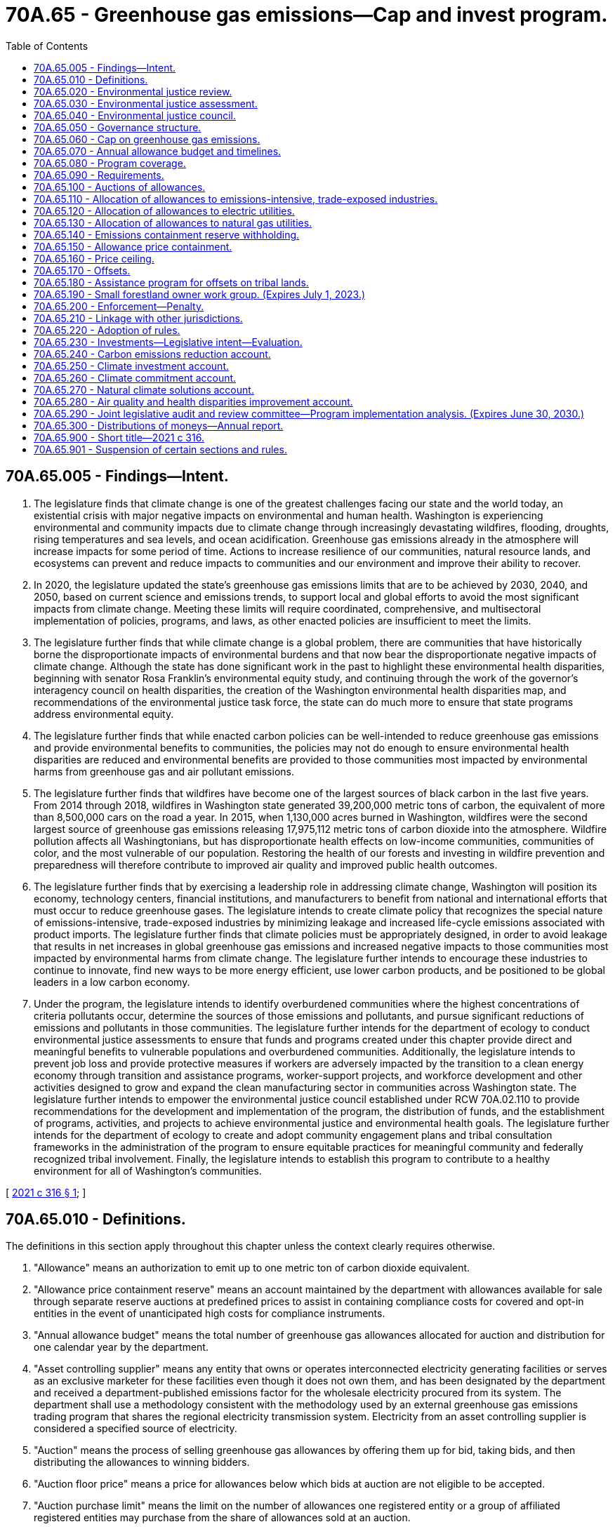 = 70A.65 - Greenhouse gas emissions—Cap and invest program.
:toc:

== 70A.65.005 - Findings—Intent.
. The legislature finds that climate change is one of the greatest challenges facing our state and the world today, an existential crisis with major negative impacts on environmental and human health. Washington is experiencing environmental and community impacts due to climate change through increasingly devastating wildfires, flooding, droughts, rising temperatures and sea levels, and ocean acidification. Greenhouse gas emissions already in the atmosphere will increase impacts for some period of time. Actions to increase resilience of our communities, natural resource lands, and ecosystems can prevent and reduce impacts to communities and our environment and improve their ability to recover.

. In 2020, the legislature updated the state's greenhouse gas emissions limits that are to be achieved by 2030, 2040, and 2050, based on current science and emissions trends, to support local and global efforts to avoid the most significant impacts from climate change. Meeting these limits will require coordinated, comprehensive, and multisectoral implementation of policies, programs, and laws, as other enacted policies are insufficient to meet the limits.

. The legislature further finds that while climate change is a global problem, there are communities that have historically borne the disproportionate impacts of environmental burdens and that now bear the disproportionate negative impacts of climate change. Although the state has done significant work in the past to highlight these environmental health disparities, beginning with senator Rosa Franklin's environmental equity study, and continuing through the work of the governor's interagency council on health disparities, the creation of the Washington environmental health disparities map, and recommendations of the environmental justice task force, the state can do much more to ensure that state programs address environmental equity.

. The legislature further finds that while enacted carbon policies can be well-intended to reduce greenhouse gas emissions and provide environmental benefits to communities, the policies may not do enough to ensure environmental health disparities are reduced and environmental benefits are provided to those communities most impacted by environmental harms from greenhouse gas and air pollutant emissions.

. The legislature further finds that wildfires have become one of the largest sources of black carbon in the last five years. From 2014 through 2018, wildfires in Washington state generated 39,200,000 metric tons of carbon, the equivalent of more than 8,500,000 cars on the road a year. In 2015, when 1,130,000 acres burned in Washington, wildfires were the second largest source of greenhouse gas emissions releasing 17,975,112 metric tons of carbon dioxide into the atmosphere. Wildfire pollution affects all Washingtonians, but has disproportionate health effects on low-income communities, communities of color, and the most vulnerable of our population. Restoring the health of our forests and investing in wildfire prevention and preparedness will therefore contribute to improved air quality and improved public health outcomes.

. The legislature further finds that by exercising a leadership role in addressing climate change, Washington will position its economy, technology centers, financial institutions, and manufacturers to benefit from national and international efforts that must occur to reduce greenhouse gases. The legislature intends to create climate policy that recognizes the special nature of emissions-intensive, trade-exposed industries by minimizing leakage and increased life-cycle emissions associated with product imports. The legislature further finds that climate policies must be appropriately designed, in order to avoid leakage that results in net increases in global greenhouse gas emissions and increased negative impacts to those communities most impacted by environmental harms from climate change. The legislature further intends to encourage these industries to continue to innovate, find new ways to be more energy efficient, use lower carbon products, and be positioned to be global leaders in a low carbon economy.

. Under the program, the legislature intends to identify overburdened communities where the highest concentrations of criteria pollutants occur, determine the sources of those emissions and pollutants, and pursue significant reductions of emissions and pollutants in those communities. The legislature further intends for the department of ecology to conduct environmental justice assessments to ensure that funds and programs created under this chapter provide direct and meaningful benefits to vulnerable populations and overburdened communities. Additionally, the legislature intends to prevent job loss and provide protective measures if workers are adversely impacted by the transition to a clean energy economy through transition and assistance programs, worker-support projects, and workforce development and other activities designed to grow and expand the clean manufacturing sector in communities across Washington state. The legislature further intends to empower the environmental justice council established under RCW 70A.02.110 to provide recommendations for the development and implementation of the program, the distribution of funds, and the establishment of programs, activities, and projects to achieve environmental justice and environmental health goals. The legislature further intends for the department of ecology to create and adopt community engagement plans and tribal consultation frameworks in the administration of the program to ensure equitable practices for meaningful community and federally recognized tribal involvement. Finally, the legislature intends to establish this program to contribute to a healthy environment for all of Washington's communities.

[ http://lawfilesext.leg.wa.gov/biennium/2021-22/Pdf/Bills/Session%20Laws/Senate/5126-S2.SL.pdf?cite=2021%20c%20316%20§%201[2021 c 316 § 1]; ]

== 70A.65.010 - Definitions.
The definitions in this section apply throughout this chapter unless the context clearly requires otherwise.

. "Allowance" means an authorization to emit up to one metric ton of carbon dioxide equivalent.

. "Allowance price containment reserve" means an account maintained by the department with allowances available for sale through separate reserve auctions at predefined prices to assist in containing compliance costs for covered and opt-in entities in the event of unanticipated high costs for compliance instruments.

. "Annual allowance budget" means the total number of greenhouse gas allowances allocated for auction and distribution for one calendar year by the department.

. "Asset controlling supplier" means any entity that owns or operates interconnected electricity generating facilities or serves as an exclusive marketer for these facilities even though it does not own them, and has been designated by the department and received a department-published emissions factor for the wholesale electricity procured from its system. The department shall use a methodology consistent with the methodology used by an external greenhouse gas emissions trading program that shares the regional electricity transmission system. Electricity from an asset controlling supplier is considered a specified source of electricity.

. "Auction" means the process of selling greenhouse gas allowances by offering them up for bid, taking bids, and then distributing the allowances to winning bidders.

. "Auction floor price" means a price for allowances below which bids at auction are not eligible to be accepted.

. "Auction purchase limit" means the limit on the number of allowances one registered entity or a group of affiliated registered entities may purchase from the share of allowances sold at an auction.

. "Balancing authority" means the responsible entity that integrates resource plans ahead of time, maintains load-interchange-generation balance within a balancing authority area, and supports interconnection frequency in real time.

. "Balancing authority area" means the collection of generation, transmission, and load within the metered boundaries of a balancing authority. A balancing authority maintains load-resource balance within this area.

. "Best available technology" means a technology or technologies that will achieve the greatest reduction in greenhouse gas emissions, taking into account the fuels, processes, and equipment used by facilities to produce goods of comparable type, quantity, and quality. Best available technology must be technically feasible, commercially available, economically viable, not create excessive environmental impacts, and be compliant with all applicable laws while not changing the characteristics of the good being manufactured.

. "Biomass" means nonfossilized and biodegradable organic material originating from plants, animals, and microorganisms, including products, by-products, residues, and waste from agriculture, forestry, and related industries as well as the nonfossilized and biodegradable organic fractions of industrial waste, including gases and liquids recovered from the decomposition of nonfossilized and biodegradable organic material.

. "Biomass-derived fuels," "biomass fuels," or "biofuels" means fuels derived from biomass that have at least 40 percent lower greenhouse gas emissions based on a full life-cycle analysis when compared to petroleum fuels for which biofuels are capable as serving as a substitute.

. "Carbon dioxide equivalents" means a measure used to compare the emissions from various greenhouse gases based on their global warming potential.

. "Carbon dioxide removal" means deliberate human activities removing carbon dioxide from the atmosphere and durably storing it in geological, terrestrial, or ocean reservoirs, or in products. "Carbon dioxide removal" includes existing and potential anthropogenic enhancement of biological or geochemical sinks and including, but not limited to, carbon mineralization and direct air capture and storage.

. "Climate commitment" means the process and mechanisms to ensure a coordinated and strategic approach to advancing climate resilience and environmental justice and achieving an equitable and inclusive transition to a carbon neutral economy.

. "Climate resilience" is the ongoing process of anticipating, preparing for, and adapting to changes in climate and minimizing negative impacts to our natural systems, infrastructure, and communities. For natural systems, increasing climate resilience involves restoring and increasing the health, function, and integrity of our ecosystems and improving their ability to absorb and recover from climate-affected disturbances. For communities, increasing climate resilience means enhancing their ability to understand, prevent, adapt, and recover from climate impacts to people and infrastructure.

. "Closed facility" means a facility at which the current owner or operator has elected to permanently stop production and will no longer be an emissions source.

. "Compliance instrument" means an allowance or offset credit issued by the department or by an external greenhouse gas emissions trading program to which Washington has linked its greenhouse gas emissions cap and invest program. One compliance instrument is equal to one metric ton of carbon dioxide equivalent.

. "Compliance obligation" means the requirement to submit to the department the number of compliance instruments equivalent to a covered or opt-in entity's covered emissions during the compliance period.

. "Compliance period" means the four-year period for which the compliance obligation is calculated for covered entities.

. "Cost burden" means the impact on rates or charges to customers of electric utilities in Washington state for the incremental cost of electricity service to serve load due to the compliance cost for greenhouse gas emissions caused by the program. Cost burden includes administrative costs from the utility's participation in the program.

. "Covered emissions" means the emissions for which a covered entity has a compliance obligation under RCW 70A.65.080.

. "Covered entity" means a person that is designated by the department as subject to RCW 70A.65.060 through 70A.65.210.

. "Cumulative environmental health impact" has the same meaning as provided in RCW 70A.02.010.

. "Curtailed facility" means a facility at which the owner or operator has temporarily suspended production but for which the owner or operator maintains operating permits and retains the option to resume production if conditions become amenable.

. "Department" means the department of ecology.

. "Electricity importer" means:

.. For electricity that is scheduled with a NERC e-tag to a final point of delivery into a balancing authority area located entirely within the state of Washington, the electricity importer is identified on the NERC e-tag as the purchasing-selling entity on the last segment of the tag's physical path with the point of receipt located outside the state of Washington and the point of delivery located inside the state of Washington;

.. For facilities physically located outside the state of Washington with the first point of interconnection to a balancing authority area located entirely within the state of Washington when the electricity is not scheduled on a NERC e-tag, the electricity importer is the facility operator or owner;

.. For electricity imported through a centralized market, the electricity importer will be defined by rule consistent with the rules required under RCW 70A.65.080(1)(c);

.. For electricity from facilities allocated to serve retail electricity customers of a multijurisdictional electric company, the electricity importer is the multijurisdictional electric company;

.. If the importer identified under (a) of this subsection is a federal power marketing administration over which the state of Washington does not have jurisdiction, and the federal power marketing administration has not voluntarily elected to comply with the program, then the electricity importer is the next purchasing-selling entity in the physical path on the NERC e-tag, or if no additional purchasing-selling entity over which the state of Washington has jurisdiction, then the electricity importer is the electric utility that operates the Washington transmission or distribution system, or the generation balancing authority;

.. For electricity that is imported into the state by a federal power marketing administration and sold to a public body or cooperative customer or direct service industrial customer located in Washington pursuant to section 5(b) or (d) of the Pacific Northwest electric power planning and conservation act of 1980, P.L. 96-501, the electricity importer is the federal marketing administration;

.. If the importer identified under (f) of this subsection has not voluntarily elected to comply with the program, then the electricity importer is the public body or cooperative customer or direct service industrial customer; or

.. For electricity from facilities allocated to a consumer-owned utility inside the state of Washington from a multijurisdictional consumer-owned utility, the electricity importer is the consumer-owned utility inside the state of Washington.

. "Emissions containment reserve allowance" means a conditional allowance that is withheld from sale at an auction by the department or its agent to secure additional emissions reductions in the event prices fall below the emissions containment reserve trigger price.

. "Emissions containment reserve trigger price" means the price below which allowances will be withheld from sale by the department or its agent at an auction, as determined by the department by rule.

. "Emissions threshold" means the greenhouse gas emission level at or above which a person has a compliance obligation.

. "Environmental benefits" has the same meaning as defined in RCW 70A.02.010.

. "Environmental harm" has the same meaning as defined in RCW 70A.02.010.

. "Environmental impacts" has the same meaning as defined in RCW 70A.02.010.

. "Environmental justice" has the same meaning as defined in RCW 70A.02.010.

. "Environmental justice assessment" has the same meaning as identified in RCW 70A.02.060.

. "External greenhouse gas emissions trading program" means a government program, other than Washington's program created in this chapter, that restricts greenhouse gas emissions from sources outside of Washington and that allows emissions trading.

. "Facility" means any physical property, plant, building, structure, source, or stationary equipment located on one or more contiguous or adjacent properties in actual physical contact or separated solely by a public roadway or other public right-of-way and under common ownership or common control, that emits or may emit any greenhouse gas.

. "First jurisdictional deliverer" means the owner or operator of an electric generating facility in Washington or an electricity importer.

. "General market participant" means a registered entity that is not identified as a covered entity or an opt-in entity that is registered in the program registry and intends to purchase, hold, sell, or voluntarily retire compliance instruments.

. "Greenhouse gas" has the same meaning as in RCW 70A.45.010.

. "Holding limit" means the maximum number of allowances that may be held for use or trade by a registered entity at any one time.

. "Imported electricity" means electricity generated outside the state of Washington with a final point of delivery within the state.

.. "Imported electricity" includes electricity from an organized market, such as the energy imbalance market.

.. "Imported electricity" includes imports from linked jurisdictions, but such imports shall be construed as having no emissions.

.. Electricity from a system that is marketed by a federal power marketing administration shall be construed as "imported electricity," not electricity generated in the state of Washington.

.. "Imported electricity" does not include electricity imports of unspecified electricity that are netted by exports of unspecified electricity to any jurisdiction not covered by a linked program by the same entity within the same hour.

.. For a multijurisdictional electric company, "imported electricity" means electricity, other than from in-state facilities, that contributes to a common system power pool. Where a multijurisdictional electric company has a cost allocation methodology approved by the utilities and transportation commission, the allocation of specific facilities to Washington's retail load will be in accordance with that methodology.

.. For a multijurisdictional consumer-owned utility, "imported electricity" includes electricity from facilities that contribute to a common system power pool that are allocated to a consumer-owned utility inside the state of Washington pursuant to a methodology approved by the governing board of the consumer-owned utility.

. "Leakage" means a reduction in emissions of greenhouse gases within the state that is offset by a directly attributable increase in greenhouse gas emissions outside the state and outside the geography of another jurisdiction with a linkage agreement with Washington.

. "Limits" means the greenhouse gas emissions reductions required by RCW 70A.45.020.

. "Linkage" means a bilateral or multilateral decision under a linkage agreement between greenhouse gas market programs to accept compliance instruments issued by a participating jurisdiction to meet the obligations of regulated entities in a partner jurisdiction and to otherwise coordinate activities to facilitate operation of a joint market.

. "Linkage agreement" means a nonbinding agreement that connects two or more greenhouse gas market programs and articulates a mutual understanding of how the participating jurisdictions will work together to facilitate a connected greenhouse gas market.

. "Linked jurisdiction" means a jurisdiction with which Washington has entered into a linkage agreement.

. "Multijurisdictional consumer-owned utility" means a consumer-owned utility that provides electricity to member owners in Washington and in one or more other states in a contiguous service territory or from a common power system.

. "Multijurisdictional electric company" means an investor-owned utility that provides electricity to customers in Washington and in one or more other states in a contiguous service territory or from a common power system.

. "NERC e-tag" means North American electric reliability corporation (NERC) energy tag representing transactions on the North American bulk electricity market scheduled to flow between or across balancing authority areas.

. "Offset credit" means a tradable compliance instrument that represents an emissions reduction or emissions removal of one metric ton of carbon dioxide equivalent.

. "Offset project" means a project that reduces or removes greenhouse gases that are not covered emissions under this chapter.

. "Offset protocols" means a set of procedures and standards to quantify greenhouse gas reductions or greenhouse gas removals achieved by an offset project.

. "Overburdened community" means a geographic area where vulnerable populations face combined, multiple environmental harms and health impacts or risks due to exposure to environmental pollutants or contaminants through multiple pathways, which may result in significant disparate adverse health outcomes or effects.

.. "Overburdened community" includes, but is not limited to:

... Highly impacted communities as defined in RCW 19.405.020;

... Communities located in census tracts that are fully or partially on "Indian country" as defined in 18 U.S.C. Sec. 1151; and

... Populations, including Native Americans or immigrant populations, who may be exposed to environmental contaminants and pollutants outside of the geographic area in which they reside based on the populations' use of traditional or cultural foods and practices, such as the use of resources, access to which is protected under treaty rights in ceded areas, when those exposures in conjunction with other exposures may result in disproportionately greater risks, including risks of certain cancers or other adverse health effects and outcomes.

.. Overburdened communities identified by the department may include the same communities as those identified by the department through its process for identifying overburdened communities under RCW 70A.02.010.

. "Person" has the same meaning as defined in RCW 70A.15.2200(5)(h)(iii).

. "Point of delivery" means a point on the electricity transmission or distribution system where a deliverer makes electricity available to a receiver, or available to serve load. This point may be an interconnection with another system or a substation where the transmission provider's transmission and distribution systems are connected to another system, or a distribution substation where electricity is imported into the state over a multijurisdictional retail provider's distribution system.

. "Price ceiling unit" means the units issued at a fixed price by the department for the purpose of limiting price increases and funding further investments in greenhouse gas reductions.

. "Program" means the greenhouse gas emissions cap and invest program created by and implemented pursuant to this chapter.

. "Program registry" means the data system in which covered entities, opt-in entities, and general market participants are registered and in which compliance instruments are recorded and tracked.

. "Registered entity" means a covered entity, opt-in entity, or general market participant that has completed the process for registration in the program registry.

. "Resilience" means the ability to prepare, mitigate and plan for, withstand, recover from, and more successfully adapt to adverse events and changing conditions, and reorganize in an equitable manner that results in a new and better condition.

. "Retire" means to permanently remove a compliance instrument such that the compliance instrument may never be sold, traded, or otherwise used again.

. "Specified source of electricity" or "specified source" means a facility, unit, or asset controlling supplier that is permitted to be claimed as the source of electricity delivered. The reporting entity must have either full or partial ownership in the facility or a written power contract to procure electricity generated by that facility or unit or from an asset controlling supplier at the time of entry into the transaction to procure electricity.

. "Supplier" means a supplier of fuel in Washington state as defined in RCW 70A.15.2200(5)(h)(ii).

. "Tribal lands" has the same meaning as defined in RCW 70A.02.010.

. "Unspecified source of electricity" or "unspecified source" means a source of electricity that is not a specified source at the time of entry into the transaction to procure electricity.

. "Voluntary renewable reserve account" means a holding account maintained by the department from which allowances may be retired for voluntary renewable electricity generation, which is directly delivered to the state and has not and will not be sold or used to meet any other mandatory requirements in the state or any other jurisdiction, on behalf of voluntary renewable energy purchasers or end users.

. "Vulnerable populations" has the same meaning as defined in RCW 70A.02.010.

[ http://lawfilesext.leg.wa.gov/biennium/2021-22/Pdf/Bills/Session%20Laws/Senate/5126-S2.SL.pdf?cite=2021%20c%20316%20§%202[2021 c 316 § 2]; ]

== 70A.65.020 - Environmental justice review.
. To ensure that the program created in RCW 70A.65.060 through 70A.65.210 achieves reductions in criteria pollutants as well as greenhouse gas emissions in overburdened communities highly impacted by air pollution, the department must:

.. Identify overburdened communities, which may be accomplished through the department's process to identify overburdened communities under chapter 314, Laws of 2021;

.. Deploy an air monitoring network in overburdened communities to collect sufficient air quality data for the 2023 review and subsequent reviews of criteria pollutant reductions conducted under subsection (2) of this section; and

.. [Empty]
... Within the identified overburdened communities, analyze and determine which sources are the greatest contributors of criteria pollutants and develop a high priority list of significant emitters.

... Prior to listing any entity as a high priority emitter, the department must notify that entity and share the data used to rank that entity as a high priority emitter, and provide a period of not less than 60 days for the covered entity to submit more recent data or other information relevant to the designation of that entity as a high priority emitter.

. [Empty]
.. Beginning in 2023, and every two years thereafter, the department must conduct a review to determine levels of criteria pollutants, as well as greenhouse gas emissions, in the overburdened communities identified under subsection (1) of this section. This review must also include an evaluation of initial and subsequent health impacts related to criteria pollution in overburdened communities. The department may conduct this evaluation jointly with the department of health.

.. Once this review determines the levels of criteria pollutants in an identified overburdened community, then the department, in consultation with local air pollution control authorities, must:

... Establish air quality targets to achieve air quality consistent with whichever is more protective for human health:

(A) National ambient air quality standards established by the United States environmental protection agency; or

(B) The air quality experienced in neighboring communities that are not identified as overburdened;

... Identify the stationary and mobile sources that are the greatest contributors of those emissions that are either increasing or not decreasing;

... Achieve the reduction targets through adoption of emission control strategies or other methods;

... Adopt, along with local air pollution control authorities, stricter air quality standards, emission standards, or emissions limitations on criteria pollutants, consistent with the authority of the department provided under RCW 70A.15.3000, and may consider alternative mitigation actions that would reduce criteria pollution by similar amounts; and

.. After adoption of the stricter air quality standards, emission standards, or emissions limitations on criteria pollutants under (b)(iv) of this subsection, issue an enforceable order or the local air authority must issue an enforceable order, as authorized under RCW 70A.15.1100, as necessary to comply with the stricter standards or limitations and the requirements of this section. The department or local air authority must initiate the process, including provision of notice to all relevant affected permittees or registered sources and to the public, to adopt and implement an enforceable order required under this subsection within six months of the adoption of standards or limitations under (b)(iv) of this subsection.

.. Actions imposed under this section may not impose requirements on a permitted stationary source that are disproportionate to the permitted stationary source's contribution to air pollution compared to other permitted stationary sources and other sources of criteria pollutants in the overburdened community.

. An eligible facility sited after July 25, 2021, that receives allowances under RCW 70A.65.110 must mitigate increases in its emissions of particulate matter in overburdened communities.

. [Empty]
.. The department must create and adopt a supplement to the department's community engagement plan developed pursuant to chapter 314, Laws of 2021. The supplement must describe how the department will engage with overburdened communities and vulnerable populations in:

... Identifying emitters in overburdened communities; and

... Monitoring and evaluating criteria pollutant emissions in those areas.

.. The community engagement plan must include methods for outreach and communication with those who face barriers, language or otherwise, to participation.

[ http://lawfilesext.leg.wa.gov/biennium/2021-22/Pdf/Bills/Session%20Laws/Senate/5126-S2.SL.pdf?cite=2021%20c%20316%20§%203[2021 c 316 § 3]; ]

== 70A.65.030 - Environmental justice assessment.
. Each year or biennium, as appropriate, when allocating funds from the carbon emissions reduction account created in RCW 70A.65.240, the climate investment account created in RCW 70A.65.250, or the air quality and health disparities improvement account created in RCW 70A.65.280, or administering grants or programs funded by the accounts, agencies shall conduct an environmental justice assessment consistent with the requirements of RCW 70A.02.060 and establish a minimum of not less than 35 percent and a goal of 40 percent of total investments that provide direct and meaningful benefits to vulnerable populations within the boundaries of overburdened communities through: (a) The direct reduction of environmental burdens in overburdened communities; (b) the reduction of disproportionate, cumulative risk from environmental burdens, including those associated with climate change; (c) the support of community led project development, planning, and participation costs; or (d) meeting a community need identified by the community that is consistent with the intent of this chapter or RCW 70A.02.010.

. The allocation of funding under subsection (1) of this section must adhere to the following principles, additional to the requirements of RCW 70A.02.080: (a) Benefits and programs should be directed to areas and targeted to vulnerable populations and overburdened communities to reduce statewide disparities; (b) investments and benefits should be made roughly proportional to the health disparities that a specific community experiences, with a goal of eliminating the disparities; (c) investments and programs should focus on creating environmental benefits, including eliminating health burdens, creating community and population resilience, and raising the quality of life of those in the community; and (d) efforts should be made to balance investments and benefits across the state and within counties, local jurisdictions, and unincorporated areas as appropriate to reduce disparities by location and to ensure efforts contribute to a reduction in disparities that exist based on race or ethnicity, socioeconomic status, or other factors.

. State agencies allocating funds or administering grants or programs from the carbon emissions reduction account created in RCW 70A.65.240, the climate investment account created in RCW 70A.65.250, or the air quality and health disparities improvement account created in RCW 70A.65.280, must:

.. Report annually to the environmental justice council created in RCW 70A.02.110 regarding progress toward meeting environmental justice and environmental health goals;

.. Consider recommendations by the environmental justice council; and

.. [Empty]
... If the agency is not a covered agency subject to the requirements of chapter 314, Laws of 2021, create and adopt a community engagement plan to describe how it will engage with overburdened communities and vulnerable populations in allocating funds or administering grants or programs from the climate investment account.

... The plan must include methods for outreach and communication with those who face barriers, language or otherwise, to participation.

[ http://lawfilesext.leg.wa.gov/biennium/2021-22/Pdf/Bills/Session%20Laws/Senate/5126-S2.SL.pdf?cite=2021%20c%20316%20§%204[2021 c 316 § 4]; ]

== 70A.65.040 - Environmental justice council.
. The environmental justice council created in RCW 70A.02.110 must provide recommendations to the legislature, agencies, and the governor in the development and implementation of the program established in RCW 70A.65.060 through 70A.65.210, and the programs funded from the carbon emissions reduction account created in RCW 70A.65.240 and from the climate investment account created in RCW 70A.65.250.

. In addition to the duties and authorities granted in chapter 70A.02 RCW to the environmental justice council, the environmental justice council must:

.. Provide recommendations to the legislature, agencies, and the governor in the development of:

... The program established in RCW 70A.65.060 through 70A.65.210 including, but not limited to, linkage with other jurisdictions, protocols for establishing offset projects and securing offset credits, designation of emissions-intensive and trade-exposed industries under RCW 70A.65.110, and administration of allowances under the program; and

... Investment plans and funding proposals for the programs funded from the climate investment account created in RCW 70A.65.250 for the purpose of providing environmental benefits and reducing environmental health disparities within overburdened communities;

.. Provide a forum to analyze policies adopted under this chapter to determine if the policies lead to improvements within overburdened communities;

.. Recommend procedures and criteria for evaluating programs, activities, or projects;

.. Recommend copollutant emissions reduction goals in overburdened communities;

.. Evaluate the level of funding provided to assist vulnerable populations, low-income individuals, and impacted workers and the funding of projects and activities located within or benefiting overburdened communities;

.. Recommend environmental justice and environmental health goals for programs, activities, and projects funded from the climate investment account, and review agency annual reports on outcomes and progress toward meeting these goals;

.. Provide recommendations to implementing agencies for meaningful consultation with vulnerable populations, including community engagement plans under RCW 70A.65.020 and 70A.65.030; and

.. Recommend how to support public participation through capacity grants for participation.

. For the purpose of performing the duties under subsection (2) of this section, two additional tribal members are added to the council.

[ http://lawfilesext.leg.wa.gov/biennium/2021-22/Pdf/Bills/Session%20Laws/Senate/5126-S2.SL.pdf?cite=2021%20c%20316%20§%205[2021 c 316 § 5]; ]

== 70A.65.050 - Governance structure.
. The governor shall establish a governance structure to implement the state's climate commitment under the authority provided under this chapter and other statutory authority to provide accountability for achieving the state's greenhouse gas limits in RCW 70A.45.020, to establish a coordinated and strategic statewide approach to climate resilience, to build an equitable and inclusive clean energy economy, and to ensure that the government provides clear policy and requirements, financial tools, and other mechanisms to support achieving those limits.

. The governance structure for implementing the state's climate commitment must:

.. Be holistic and address the needs, challenges, and opportunities to meet the climate commitment;

.. Address emission reductions from all relevant sectors and sources by ensuring that emitters are responsible for meeting targeted greenhouse gas reductions and that the government provides clear policy and requirements, financial tools, and other mechanisms to support achieving those reductions;

.. Support an equitable transition for vulnerable populations and overburdened communities, including through early and meaningful engagement of overburdened communities and workers to ensure the program achieves equitable and just outcomes;

.. Build increasing climate resilience for at-risk communities and ecosystems through cross-sectoral coordination, strategic planning, and cohesive policies; and

.. Apply the most current, accurate, and complete scientific and technical information available to guide the state's climate actions and strategies.

. The governance structure for implementing the state's climate commitment must include, but not be limited to, the following elements:

.. A strategic plan for aligning existing law, rules, policies, programs, and plans with the state's greenhouse gas limits, to the full extent allowed under existing authority;

.. Common state policies, standards, and procedures for addressing greenhouse gas emissions and climate resilience, including grant and funding programs, infrastructure investments, and planning and siting decisions;

.. A process for prioritizing and coordinating funding consistent with strategic needs for greenhouse gas reductions, equity and environmental justice, and climate resilience actions;

.. An updated statewide strategy for addressing climate risks and improving resilience of communities and ecosystems;

.. A comprehensive community engagement plan that addresses and mitigates barriers to engagement from vulnerable populations, overburdened communities, and other historically or currently marginalized groups; and

.. An analysis of gaps and conflicts in state law and programs, with recommendations for improvements to state law.

. The governor's office shall develop policy and budget recommendations to the legislature necessary to implement the state's climate commitment by December 31, 2021, in accordance with the purpose, principles, and elements in subsections (1) through (3) of this section.

. Nothing in this section establishes or creates legal authority for the department or any other state agency to enact, adopt, issue an order, or in any way implement additional regulatory programs beyond what is provided for under this chapter and other statutes.

[ http://lawfilesext.leg.wa.gov/biennium/2021-22/Pdf/Bills/Session%20Laws/Senate/5126-S2.SL.pdf?cite=2021%20c%20316%20§%207[2021 c 316 § 7]; ]

== 70A.65.060 - Cap on greenhouse gas emissions.
. In order to ensure that greenhouse gas emissions are reduced by covered entities consistent with the limits established in RCW 70A.45.020, the department must implement a cap on greenhouse gas emissions from covered entities and a program to track, verify, and enforce compliance through the use of compliance instruments.

. The program must consist of:

.. Annual allowance budgets that limit emissions from covered entities, as provided in this section and RCW 70A.65.070 and 70A.65.080;

.. Defining those entities covered by the program, and those entities that may voluntarily opt into coverage under the program, as provided in this section and RCW 70A.65.070 and 70A.65.080;

.. Distribution of emission allowances, as provided in RCW 70A.65.100, and through the allowance price containment provisions under RCW 70A.65.140 and 70A.65.150;

.. Providing for offset credits as a method for meeting a compliance obligation, pursuant to RCW 70A.65.170;

.. Defining the compliance obligations of covered entities, as provided in chapter 316, Laws of 2021;

.. Establishing the authority of the department to enforce the program requirements, as provided in RCW 70A.65.200;

.. Creating a climate investment account for the deposit of receipts from the distribution of emission allowances, as provided in RCW 70A.65.250;

.. Providing for the transfer of allowances and recognition of compliance instruments, including those issued by jurisdictions with which Washington has linkage agreements;

.. Providing monitoring and oversight of the sale and transfer of allowances by the department;

.. Creating a price ceiling and associated mechanisms as provided in RCW 70A.65.160; and

.. Providing for the allocation of allowances to emissions-intensive, trade-exposed industries pursuant to RCW 70A.65.110.

. The department shall consider opportunities to implement the program in a manner that allows linking the state's program with those of other jurisdictions. The department must evaluate whether such linkage will provide for a more cost-effective means for covered entities to meet their compliance obligations in Washington while recognizing the special characteristics of the state's economy, communities, and industries. The department is authorized to enter into a linkage agreement with another jurisdiction after conducting an environmental justice assessment and after formal notice and opportunity for a public hearing, and when consistent with the requirements of RCW 70A.65.210.

. During the 2022 regular legislative session, the department must bring forth agency request legislation developed in consultation with emissions-intensive, trade-exposed businesses, covered entities, environmental advocates, and overburdened communities that outlines a compliance pathway specific to emissions-intensive, trade-exposed businesses for achieving their proportionate share of the state's emissions reduction limits through 2050.

. By December 1, 2027, and at least every four years thereafter and in compliance with RCW 43.01.036, the department must submit a report to the legislature that includes a comprehensive review of the implementation of the program to date, including but not limited to outcomes relative to the state's emissions reduction limits, overburdened communities, covered entities, and emissions-intensive, trade-exposed businesses. The department must transmit the report to the environmental justice council at the same time it is submitted to the legislature.

. The department must bring forth agency request legislation if the department finds that any provision of this chapter prevents linking Washington's cap and invest program with that of any other jurisdiction.

[ http://lawfilesext.leg.wa.gov/biennium/2021-22/Pdf/Bills/Session%20Laws/Senate/5126-S2.SL.pdf?cite=2021%20c%20316%20§%208[2021 c 316 § 8]; ]

== 70A.65.070 - Annual allowance budget and timelines.
. [Empty]
.. The department shall commence the program by January 1, 2023, by determining an emissions baseline establishing the proportionate share that the total greenhouse gas emissions of covered entities for the first compliance period bears to the total anthropogenic greenhouse gas emissions in the state during 2015 through 2019, based on data reported to the department under RCW 70A.15.2200 or provided as required by this chapter, as well as other relevant data. By October 1, 2022, the department shall adopt annual allowance budgets for the first compliance period of the program, calendar years 2023 through 2026, to be distributed from January 1, 2023, through December 31, 2026.

.. By October 1, 2026, the department shall add to its emissions baseline by incorporating the proportionate share that the total greenhouse gas emissions of new covered entities in the second compliance period bear to the total anthropogenic greenhouse gas emissions in the state during 2023 through 2025. In determining the addition to the baseline, the department may exclude a year from the determination if the department identifies that year to have been an outlier due to a state of emergency. The department shall adopt annual allowance budgets for the second compliance period of the program, calendar years 2027 through 2030, that will be distributed from January 1, 2027, through December 31, 2030.

.. By October 1, 2028, the department shall adopt by rule the annual allowance budgets for calendar years 2031 through 2040.

. The annual allowance budgets must be set to achieve the share of reductions by covered entities necessary to achieve the 2030, 2040, and 2050 statewide emissions limits established in RCW 70A.45.020, based on data reported to the department under chapter 70A.15 RCW or provided as required by this chapter. Annual allowance budgets must be set such that the use of offsets as compliance instruments, consistent with RCW 70A.65.170, does not prevent the achievement of the emissions limits established in RCW 70A.45.020. In so setting annual allowance budgets, the department must reduce the annual allowance budget relative to the limits in an amount equivalent to offset use, or in accordance with a similar methodology adopted by the department. The department must adopt annual allowance budgets for the program on a calendar year basis that provide for progressively equivalent reductions year over year. An allowance distributed under the program, either directly by the department under RCW 70A.65.110 through 70A.65.130 or though [through] auctions under RCW 70A.65.100, does not expire and may be held or banked consistent with RCW 70A.65.100(6) and 70A.65.150(1).

. The department must complete an evaluation by December 31, 2027, and by December 31, 2035, of the performance of the program, including its performance in reducing greenhouse gases. If the evaluation shows that adjustments to the annual allowance budgets are necessary for covered entities to achieve their proportionate share of the 2030 and 2040 emission reduction limits identified in RCW 70A.45.020, as applicable, the department shall adjust the annual allowance budgets accordingly. The department must complete additional evaluations of the performance of the program by December 31, 2040, and by December 31, 2045, and make any necessary adjustments in the annual allowance budgets to ensure that covered entities achieve their proportionate share of the 2050 emission reduction limit identified in RCW 70A.45.020. Nothing in this subsection precludes the department from making additional adjustments to annual allowance budgets as necessary to ensure successful achievement of the proportionate emission reduction limits by covered entities. The department shall determine and make public the circumstances, metrics, and processes that would initiate the public consideration of additional allowance budget adjustments to ensure successful achievement of the proportionate emission reduction limits.

. Data reported to the department under RCW 70A.15.2200 or provided as required by this chapter for 2015 through 2019 is deemed sufficient for the purpose of adopting annual allowance budgets and serving as the baseline by which covered entities demonstrate compliance under the first compliance period of the program. Data reported to the department under RCW 70A.15.2200 or provided as required by this chapter for 2023 through 2025 is deemed sufficient for adopting annual allowance budgets and serving as the baseline by which covered entities demonstrate compliance under the second compliance period of the program.

. The legislature intends to promote a growing and sustainable economy and to avoid leakage of emissions from manufacturing to other jurisdictions. Therefore, the legislature finds that implementation of this section is contingent upon the enactment of RCW 70A.65.110.

[ http://lawfilesext.leg.wa.gov/biennium/2021-22/Pdf/Bills/Session%20Laws/Senate/5126-S2.SL.pdf?cite=2021%20c%20316%20§%209[2021 c 316 § 9]; ]

== 70A.65.080 - Program coverage.
. A person is a covered entity as of the beginning of the first compliance period and all subsequent compliance periods if the person reported emissions under RCW 70A.15.2200 for any calendar year from 2015 through 2019, or if additional data provided as required by this chapter indicates that emissions for any calendar year from 2015 through 2019 equaled or exceeded any of the following thresholds, or if the person is a first jurisdictional deliverer and imports electricity into the state during the compliance period:

.. Where the person owns or operates a facility and the facility's emissions equal or exceed 25,000 metric tons of carbon dioxide equivalent;

.. Where the person is a first jurisdictional deliverer and generates electricity in the state and emissions associated with this generation equals or exceeds 25,000 metric tons of carbon dioxide equivalent;

.. Where the person is a first jurisdictional deliverer importing electricity into the state and the cumulative annual total of emissions associated with the imported electricity, whether from specified or unspecified sources, exceeds 25,000 metric tons of carbon dioxide equivalent. In consultation with any linked jurisdiction to the program created by this chapter, by October 1, 2026, the department, in consultation with the department of commerce and the utilities and transportation commission, shall adopt by rule a methodology for addressing imported electricity associated with a centralized electricity market;

.. Where the person is a supplier of fossil fuel other than natural gas and from that fuel 25,000 metric tons or more of carbon dioxide equivalent emissions would result from the full combustion or oxidation, excluding the amounts for fuel products that are produced or imported with a documented final point of delivery outside of Washington and combusted outside of Washington; and

.. [Empty]
... Where the person supplies natural gas in amounts that would result in exceeding 25,000 metric tons of carbon dioxide equivalent emissions if fully combusted or oxidized, excluding the amounts for fuel products that are produced or imported with a documented final point of delivery outside of Washington and combusted outside of Washington, and excluding the amounts: (A) Supplied to covered entities under (a) through (d) of this subsection; and (B) delivered to opt-in entities;

... Where the person who is not a natural gas company and has a tariff with a natural gas company to deliver to an end-use customer in the state in amounts that would result in exceeding 25,000 metric tons of carbon dioxide equivalent emissions if fully combusted or oxidized, excluding the amounts: (A) Supplied to covered entities under (a) through (d) of this subsection; and (B) the amounts delivered to opt-in entities;

... Where the person is an end-use customer in the state who directly purchases natural gas from a person that is not a natural gas company and has the natural gas delivered through an interstate pipeline to a distribution system owned by the purchaser in amounts that would result in exceeding 25,000 metric tons of carbon dioxide equivalent emissions if fully combusted or oxidized, excluding the amounts: (A) Supplied to covered entities under (a) through (d) of this subsection; and (B) delivered to opt-in entities.

. A person is a covered entity as of the beginning of the second compliance period and all subsequent compliance periods if the person reported emissions under RCW 70A.15.2200 or provided emissions data as required by this chapter for any calendar year from 2023 through 2025, where the person owns or operates a waste to energy facility utilized by a county and city solid waste management program and the facility's emissions equal or exceed 25,000 metric tons of carbon dioxide equivalent.

. [Empty]
.. A person is a covered entity beginning January 1, 2031, and all subsequent compliance periods if the person reported emissions under RCW 70A.15.2200 or provided emissions data as required by this chapter for any calendar year from 2027 through 2029, where the person owns or operates a:

... Landfill utilized by a county and city solid waste management program and the facility's emissions equal or exceed 25,000 metric tons of carbon dioxide equivalent; or

... Railroad company, as that term is defined in RCW 81.04.010, and the railroad company's emissions equal or exceed 25,000 metric tons of carbon dioxide equivalent.

.. Subsection (a) of this subsection does not apply to owners or operators of landfills that:

... Capture at least 75 percent of the landfill gas generated by the decomposition of waste using methods under 40 C.F.R. Part 98, Subpart HH - Municipal Solid Waste landfills, and subsequent updates; and

... Operate a program, individually or through partnership with another entity, that results in the production of renewable natural gas or electricity from landfill gas generated by the facility.

.. It is the intent of the legislature to adopt a greenhouse gas reduction policy specific to landfills. If such a policy is not enacted by January 1, 2030, the requirements of this subsection (3) take full effect.

. When a covered entity reports, during a compliance period, emissions from a facility under RCW 70A.15.2200 that are below the thresholds specified in subsection (1) or (2) of this section, the covered entity continues to have a compliance obligation through the current compliance period. When a covered entity reports emissions below the threshold for each year during an entire compliance period, or has ceased all processes at the facility requiring reporting under RCW 70A.15.2200, the entity is no longer a covered entity as of the beginning of the subsequent compliance period unless the department provides notice at least 12 months before the end of the compliance period that the facility's emissions were within 10 percent of the threshold and that the person will continue to be designated as a covered entity in order to ensure equity among all covered entities. Whenever a covered entity ceases to be a covered entity, the department shall notify the appropriate policy and fiscal committees of the legislature of the name of the entity and the reason the entity is no longer a covered entity.

. For types of emission sources described in subsection (1) of this section that begin or modify operation after January 1, 2023, and types of emission sources described in subsection (2) of this section that begin or modify operation after 2027, coverage under the program starts in the calendar year in which emissions from the source exceed the applicable thresholds in subsection (1) or (2) of this section, or upon formal notice from the department that the source is expected to exceed the applicable emissions threshold, whichever happens first. Sources meeting these conditions are required to transfer their first allowances on the first transfer deadline of the year following the year in which their emissions were equal to or exceeded the emissions threshold.

. For emission sources described in subsection (1) of this section that are in operation or otherwise active between 2015 and 2019 but were not required to report emissions for those years under RCW 70A.15.2200 for the reporting periods between 2015 and 2019, coverage under the program starts in the calendar year following the year in which emissions from the source exceed the applicable thresholds in subsection (1) of this section as reported pursuant to RCW 70A.15.2200 or provided as required by this chapter, or upon formal notice from the department that the source is expected to exceed the applicable emissions threshold for the first year that source is required to report emissions, whichever happens first. Sources meeting these criteria are required to transfer their first allowances on the first transfer deadline of the year following the year in which their emissions, as reported under RCW 70A.15.2200 or provided as required by this chapter, were equal to or exceeded the emissions threshold.

. The following emissions are exempt from coverage in the program, regardless of the emissions reported under RCW 70A.15.2200 or provided as required by this chapter:

.. Emissions from the combustion of aviation fuels;

.. Emissions from watercraft fuels supplied in Washington that are combusted outside of Washington;

.. Emissions from a coal-fired electric generation facility exempted from additional greenhouse gas limitations, requirements, or performance standards under RCW 80.80.110;

.. Carbon dioxide emissions from the combustion of biomass or biofuels;

.. [Empty]
... Motor vehicle fuel or special fuel that is used exclusively for agricultural purposes by a farm fuel user. This exemption is available only if a buyer of motor vehicle fuel or special fuel provides the seller with an exemption certificate in a form and manner prescribed by the department. For the purposes of this subsection, "agricultural purposes" and "farm fuel user" have the same meanings as provided in RCW 82.08.865.

... The department must determine a method for expanding the exemption provided under (e)(i) of this subsection to include fuels used for the purpose of transporting agricultural products on public highways. The department must maintain this expanded exemption for a period of five years, in order to provide the agricultural sector with a feasible transition period; and

.. Emissions from facilities with North American industry classification system code 92811 (national security).

. The department shall not require multiple covered entities to have a compliance obligation for the same emissions. The department may by rule authorize refineries, fuel suppliers, facilities using natural gas, and natural gas utilities to provide by agreement for the assumption of the compliance obligation for fuel or natural gas supplied and combusted in the state. The department must be notified of such an agreement at least 12 months prior to the compliance obligation period for which the agreement is applicable.

. [Empty]
.. The legislature intends to promote a growing and sustainable economy and to avoid leakage of emissions from manufacturing to other locations. The legislature further intends to see innovative new businesses locate and grow in Washington that contribute to Washington's prosperity and environmental objectives.

.. Consistent with the intent of the legislature to avoid the leakage of emissions to other jurisdictions, in achieving the state's greenhouse gas limits in RCW 70A.45.020, the state, including lead agencies under chapter 43.21C RCW, shall pursue the limits in a manner that recognizes that the siting and placement of new or expanded best-in-class facilities with lower carbon emitting processes is in the economic and environmental interests of the state of Washington.

.. In conducting a life-cycle analysis, if required, for new or expanded facilities that require review under chapter 43.21C RCW, a lead agency must evaluate and attribute any potential net cumulative greenhouse gas emissions resulting from the project as compared to other existing facilities or best available technology including best-in-class facilities and emerging lower carbon processes that supply the same product or end use. The department may adopt rules to determine the appropriate threshold for applying this analysis.

.. Covered emissions from an entity that is or will be a covered entity under this chapter may not be the basis for denial of a permit for a new or expanded facility. Covered emissions must be included in the analysis undertaken pursuant to (c) of this subsection. Nothing in this subsection requires a lead agency or a permitting agency to approve or issue a permit to a permit applicant, including to a new or expanded fossil fuel project.

.. A lead agency under chapter 43.21C RCW or a permitting agency shall allow a new or expanded facility that is a covered entity or opt-in entity to satisfy a mitigation requirement for its covered emissions under chapter 316, Laws of 2021 and under any greenhouse gas emission mitigation requirements for covered emissions under chapter 43.21C RCW by submitting to the department the number of compliance instruments equivalent to its covered emissions during a compliance period.

[ http://lawfilesext.leg.wa.gov/biennium/2021-22/Pdf/Bills/Session%20Laws/Senate/5126-S2.SL.pdf?cite=2021%20c%20316%20§%2010[2021 c 316 § 10]; ]

== 70A.65.090 - Requirements.
. All covered entities must register to participate in the program, following procedures adopted by the department by rule.

. Entities registering to participate in the program must describe any direct or indirect affiliation with other registered entities.

. A person responsible for greenhouse gas emissions that is not a covered entity may voluntarily participate in the program by registering as an opt-in entity. An opt-in entity must satisfy the same registration requirements as covered entities. Once registered, an opt-in entity is allowed to participate as a covered entity in auctions and must assume the same compliance obligation to transfer compliance instruments equal to their emissions at the appointed transfer dates. An opt-in entity may opt out of the program at the end of any compliance period by providing written notice to the department at least six months prior to the end of the compliance period. The opt-in entity continues to have a compliance obligation through the current compliance period. An opt-in entity is not eligible to receive allowances directly distributed under RCW 70A.65.110, 70A.65.120, or 70A.65.130.

. A person that is not covered by the program and is not a covered entity or opt-in entity may voluntarily participate in the program as a general market participant. General market participants must meet all applicable registration requirements specified by rule.

. Federally recognized tribes and federal agencies may elect to participate in the program as opt-in entities or general market participants.

. The department shall use a secure, online electronic tracking system to: Register entities in the state program; issue compliance instruments; track ownership of compliance instruments; enable and record compliance instrument transfers; facilitate program compliance; and support market oversight.

. The department must use an electronic tracking system that allows two accounts to each covered or opt-in entity:

.. A compliance account where the compliance instruments are transferred to the department for retirement. Compliance instruments in compliance accounts may not be sold, traded, or otherwise provided to another account or person.

.. A holding account that is used when a registered entity is interested in trading allowances. Allowances in holding accounts may be bought, sold, transferred to another registered entity, or traded. The amount of allowances a registered entity may have in its holding account is constrained by the holding limit as determined by the department by rule. Information about the contents of each holding account, including but not limited to the number of allowances in the account, must be displayed on a regularly maintained and searchable public website established and updated by the department.

. Registered general market participants are each allowed an account, to hold, trade, sell, or transfer allowances.

. The department shall maintain an account for the purpose of retiring allowances transferred by registered entities and from the voluntary renewable reserve account.

. The department shall maintain a public roster of all covered entities, opt-in entities, and general market participants on the department's public website.

. The department shall include a voluntary renewable reserve account.

[ http://lawfilesext.leg.wa.gov/biennium/2021-22/Pdf/Bills/Session%20Laws/Senate/5126-S2.SL.pdf?cite=2021%20c%20316%20§%2011[2021 c 316 § 11]; ]

== 70A.65.100 - Auctions of allowances.
. Except as provided in RCW 70A.65.110, 70A.65.120, and 70A.65.130, the department shall distribute allowances through auctions as provided in this section and in rules adopted by the department to implement these sections. An allowance is not a property right.

. [Empty]
.. The department shall hold a maximum of four auctions annually, plus any necessary reserve auctions. An auction may include allowances from the annual allowance budget of the current year and allowances from the annual allowance budgets from prior years that remain to be distributed. The department must transmit to the environmental justice council an auction notice at least 60 days prior to each auction, as well as a summary results report and a postauction public proceeds report within 60 days after each auction. The department must communicate the results of the previous calendar year's auctions to the environmental justice council on an annual basis beginning in 2024.

.. The department must make future vintage allowances available through parallel auctions at least twice annually in addition to the auctions through which current vintage allowances are exclusively offered under (a) of this subsection.

. The department shall engage a qualified, independent contractor to run the auctions. The department shall also engage a qualified financial services administrator to hold the bid guarantees, evaluate bid guarantees, and inform the department of the value of bid guarantees once the bids are accepted.

. Auctions are open to covered entities, opt-in entities, and general market participants that are registered entities in good standing. The department shall adopt by rule the requirements for a registered entity to register and participate in a given auction.

.. Registered entities intending to participate in an auction must submit an application to participate at least 30 days prior to the auction. The application must include the documentation required for review and approval by the department. A registered entity is eligible to participate only after receiving a notice of approval by the department.

.. Each registered entity that elects to participate in the auction must have a different representative. Only a representative with an approved auction account is authorized to access the auction platform to submit an application or confirm the intent to bid for the registered entity, submit bids on behalf of the registered entity during the bidding window, or to download reports specific to the auction.

. The department may require a bid guarantee, payable to the financial services administrator, in an amount greater than or equal to the sum of the maximum value of the bids to be submitted by the registered entity.

. To protect the integrity of the auctions, a registered entity or group of registered entities with a direct corporate association are subject to auction purchase and holding limits. The department may impose additional limits if it deems necessary to protect the integrity and functioning of the auctions:

.. A covered entity or an opt-in entity may not buy more than 10 percent of the allowances offered during a single auction;

.. A general market participant may not buy more than four percent of the allowances offered during a single auction and may not in aggregate own more than 10 percent of total allowances to be issued in a calendar year;

.. No registered entity may buy more than the entity's bid guarantee; and

.. No registered entity may buy allowances that would exceed the entity's holding limit at the time of the auction.

. [Empty]
.. For fiscal year 2023, upon completion and verification of the auction results, the financial services administrator shall notify winning bidders and transfer the auction proceeds to the state treasurer for deposit as follows: (i) $127,341,000 must first be deposited into the carbon emissions reduction account created in RCW 70A.65.240; and (ii) the remaining auction proceeds to the climate investment account created in RCW 70A.65.250 and the air quality and health disparities improvement account created in RCW 70A.65.280.

.. For fiscal year 2024, upon completion and verification of the auction results, the financial services administrator shall notify winning bidders and transfer the auction proceeds to the state treasurer for deposit as follows: (i) $356,697,000 must first be deposited into the carbon emissions reduction account created in RCW 70A.65.240; and (ii) the remaining auction proceeds to the climate investment account created in RCW 70A.65.250 and the air quality and health disparities improvement account created in RCW 70A.65.280.

.. For fiscal year 2025, upon completion and verification of the auction results, the financial services administrator shall notify winning bidders and transfer the auction proceeds to the state treasurer for deposit as follows: (i) $366,558,000 must first be deposited into the carbon emissions reduction account created in RCW 70A.65.240; and (ii) the remaining auction proceeds to the climate investment account created in RCW 70A.65.250 and the air quality and health disparities improvement account created in RCW 70A.65.280.

.. For fiscal years 2026 through 2037, upon completion and verification of the auction results, the financial services administrator shall notify winning bidders and transfer the auction proceeds to the state treasurer for deposit as follows: (i) $359,117,000 per year must first be deposited into the carbon emissions reduction account created in RCW 70A.65.240; and (ii) the remaining auction proceeds to the climate investment account created in RCW 70A.65.250 and the air quality and health disparities improvement account created in RCW 70A.65.280.

.. The deposits into the carbon emissions reduction account pursuant to (a) through (d) of this subsection must not exceed $5,200,000,000 over the first 16 years and any remaining auction proceeds must be deposited into the climate investment account created in RCW 70A.65.250 and the air quality and health disparities improvement account created in RCW 70A.65.280.

.. For fiscal year 2038 and each year thereafter, upon completion and verification of the auction results, the financial services administrator shall notify winning bidders and transfer the auction proceeds to the state treasurer for deposit as follows: (i) 50 percent of the auction proceeds to the carbon emissions reduction account created in RCW 70A.65.240; and (ii) the remaining auction proceeds to the climate investment account created in RCW 70A.65.250 and the air quality and health disparities improvement account created in RCW 70A.65.280.

. The department shall adopt by rule provisions to guard against bidder collusion and minimize the potential for market manipulation. A registered entity may not release or disclose any bidding information including: Intent to participate or refrain from participation; auction approval status; intent to bid; bidding strategy; bid price or bid quantity; or information on the bid guarantee provided to the financial services administrator. The department may cancel or restrict a previously approved auction participation application or reject a new application if the department determines that a registered entity has:

.. Provided false or misleading facts;

.. Withheld material information that could influence a decision by the department;

.. Violated any part of the auction rules;

.. Violated registration requirements; or

.. Violated any of the rules regarding the conduct of the auction.

. Any cancellation or restriction approved by the department under subsection (8) of this section may be permanent or for a specified number of auctions and the cancellation or restriction imposed is not exclusive and is in addition to the remedies that may be available pursuant to chapter 19.86 RCW or other state or federal laws, if applicable.

. The department shall design allowance auctions so as to allow, to the maximum extent practicable, linking with external greenhouse gas emissions trading programs in other jurisdictions and to facilitate the transfer of allowances when the state's program has entered into a linkage agreement with other external greenhouse gas emissions trading programs. The department may conduct auctions jointly with linked jurisdictions.

. In setting the number of allowances offered at each auction, the department shall consider the allowances in the marketplace due to the marketing of allowances issued as required under RCW 70A.65.110, 70A.65.120, and 70A.65.130 in the department's determination of the number of allowances to be offered at auction. The department shall offer only such number of allowances at each auction as will enhance the likelihood of achieving the goals of RCW 70A.45.020.

[ http://lawfilesext.leg.wa.gov/biennium/2021-22/Pdf/Bills/Session%20Laws/Senate/5126-S2.SL.pdf?cite=2021%20c%20316%20§%2012[2021 c 316 § 12]; ]

== 70A.65.110 - Allocation of allowances to emissions-intensive, trade-exposed industries.
. Facilities owned or operated by a covered entity must receive an allocation of allowances for the covered emissions at those facilities under this subsection at no cost if the operations of the facility are classified as emissions-intensive and trade-exposed, as determined by being engaged in one or more of the processes described by the following industry descriptions and codes in the North American industry classification system:

.. Metals manufacturing, including iron and steel making, ferroalloy and primary metals manufacturing, secondary aluminum smelting and alloying, aluminum sheet, plate, and foil manufacturing, and smelting, refining, and alloying of other nonferrous metals, North American industry classification system codes beginning with 331;

.. Paper manufacturing, including pulp mills, paper mills, and paperboard milling, North American industry classification system codes beginning with 322;

.. Aerospace product and parts manufacturing, North American industry classification system codes beginning with 3364;

.. Wood products manufacturing, North American industry classification system codes beginning with 321;

.. Nonmetallic mineral manufacturing, including glass container manufacturing, North American industry classification system codes beginning with 327;

.. Chemical manufacturing, North American industry classification system codes beginning with 325;

.. Computer and electronic product manufacturing, including semiconductor and related device manufacturing, North American industry classification system codes beginning with 334;

.. Food manufacturing, North American industry classification system codes beginning with 311;

.. Cement manufacturing, North American industry classification system code 327310;

.. Petroleum refining, North American industry classification system code 324110;

.. Asphalt paving mixtures and block manufacturing from refined petroleum, North American industry classification system code 324121;

.. Asphalt shingle and coating manufacturing from refined petroleum, North American industry classification system code 324122; and

.. All other petroleum and coal products manufacturing from refined petroleum, North American industry classification system code 324199.

. By July 1, 2022, the department must adopt by rule objective criteria for both emissions' intensity and trade exposure for the purpose of identifying emissions-intensive, trade-exposed manufacturing businesses during the second compliance period of the program and subsequent compliance periods. A facility covered by subsection (1)(a) through (m) of this section is considered an emissions-intensive, trade-exposed facility and is eligible for allocation of no cost allowances as described in this section. In addition, any covered party that is a manufacturing business that can demonstrate to the department that it meets the objective criteria adopted by rule is also eligible for treatment as emissions-intensive, trade-exposed and is eligible for allocation of no cost allowances as described in this section. In developing the objective criteria under this subsection, the department must consider the locations of facilities potentially identified as emissions-intensive, trade-exposed manufacturing businesses relative to overburdened communities.

. [Empty]
.. For the first compliance period beginning in January 1, 2023, the annual allocation of no cost allowances for direct distribution to a facility identified as emissions-intensive and trade-exposed must be equal to the facility's baseline carbon intensity established using data from 2015 through 2019, or other data as allowed under this section, multiplied by the facility's actual production for each calendar year during the compliance period. For facilities using the mass-based approach, the allocation of no cost allowances shall be equal to the facility's mass-based baseline using data from 2015 through 2019, or other data as allowed under this section.

.. For the second compliance period, beginning in January, 2027, and in each subsequent compliance period, the annual allocation of no cost allowances established in (a) of this subsection shall be adjusted according to the benchmark reduction schedules established in (b)(ii) and (iii) and (e) of this subsection multiplied by the facility's actual production during the period. The department shall adjust the no cost allocation of allowances and credits to an emissions-intensive and trade-exposed facility to avoid duplication with any no cost allowances transferred pursuant to RCW 70A.65.120 and 70A.65.130, if applicable.

... For the purpose of this section, "carbon intensity" means the amount of carbon dioxide equivalent emissions from a facility in metric tons divided by the facility specific measure of production including, but not limited to, units of product manufactured or sold, over the same time interval.

... If an emissions-intensive and trade-exposed facility is not able to feasibly determine a carbon intensity benchmark based on its unique circumstances, the entity may elect to use a mass-based baseline that does not vary based on changes in production volumes. The mass-based baseline must be based upon data from 2015 through 2019, unless the emissions-intensive, trade-exposed facility can demonstrate that there have been abnormal periods of operation that materially impacted the facility and the baseline period should be expanded to include years prior to 2015. For each year during the first four-year compliance period that begins January 1, 2023, these facilities must be awarded no cost allowances equal to 100 percent of the facility's mass-based baseline. For each year during the second four-year compliance period that begins January 1, 2027, these facilities must be awarded no cost allowances equal to 97 percent of the facility's mass-based baseline. For each year during the third compliance period that begins January 1, 2031, these facilities must be awarded no cost allowances equal to 94 percent of the facility's mass-based baseline. Except as provided in (b)(iii) of this subsection, if a facility elects to use a mass-based baseline, it may not later convert to a carbon intensity benchmark during the first three compliance periods.

... A facility with a North American industry classification system code beginning with 3364 that is utilizing a mass-based baseline in (b)(ii) of this subsection must receive an additional no cost allowance allocation under this section in order to accommodate an increase in production that increases its emissions above the baseline on a basis equivalent in principle to those awarded to entities utilizing a carbon intensity benchmark pursuant to this subsection (3)(b). The department shall establish methods to award, for any annual period, additional no cost allowance allocations under this section and, if appropriate based on projected production, to achieve a similar ongoing result through the adjustment of the facility's mass-based baseline. An eligible facility under this subsection that has elected to use a mass-based baseline may not convert to a carbon intensity benchmark until the next compliance period.

.. [Empty]
... By September 15, 2022, each emissions-intensive, trade-exposed facility shall submit its carbon intensity baseline for the first compliance period to the department. The carbon intensity baseline for the first compliance period must use data from 2015-2019, unless the emissions-intensive, trade-exposed facility can demonstrate that there have been abnormal periods of operation that materially impacted the facility and the baseline period should be expanded to include years prior to 2015.

... By November 15, 2022, the department shall review and approve each emissions-intensive, trade-exposed facility's baseline carbon intensity for the first compliance period.

.. During the first four-year compliance period that begins January 1, 2023, each emissions-intensive, trade-exposed facility must record its facility-specific carbon intensity baseline based on its actual production.

.. [Empty]
... For the second four-year compliance period that begins January 1, 2027, the second period benchmark for each emissions-intensive, trade-exposed facility is three percent below the first period baseline specified in (a), (b), and (c) of this subsection.

... For the third four-year compliance period that begins January 1, 2031, the third period benchmark for each emissions-intensive, trade-exposed facility is three percent lower than the second period benchmark.

.. Prior to the beginning of either the second, third, or subsequent compliance periods, the department may make an upward adjustment in the next compliance period's benchmark for an emissions-intensive, trade-exposed facility based on the facility's demonstration to the department that additional reductions in carbon intensity or mass emissions are not technically or economically feasible. The department may base the upward adjustment applicable to an emissions-intensive, trade-exposed facility in the next compliance period on the facility's best available technology analysis. The department shall by rule provide for emissions-intensive, trade-exposed facilities to apply to the department for an adjustment to the allocation for direct distribution of no cost allowances based on its facility-specific carbon intensity benchmark or mass emissions baseline. The department shall make adjustments based on:

... A significant change in the emissions use or emissions attributable to the manufacture of an individual good or goods in this state by an emissions-intensive, trade-exposed facility based on a finding by the department that an adjustment is necessary to accommodate for changes in the manufacturing process that have a material impact on emissions;

... Significant changes to an emissions-intensive, trade-exposed facility's external competitive environment that result in a significant increase in leakage risk; or

... Abnormal operating periods when an emissions-intensive, trade-exposed facility's carbon intensity has been materially affected so that these abnormal operating periods are either excluded or otherwise considered in the establishment of the compliance period carbon intensity benchmarks.

. [Empty]
.. By December 1, 2026, the department shall provide a report to the appropriate committees of the senate and house of representatives that describes alternative methods for determining the amount and a schedule of allowances to be provided to facilities owned or operated by each covered entity designated as an emissions-intensive, trade-exposed facility from January 1, 2035, through January 1, 2050. The report must include a review of global best practices in ensuring against emissions leakage and economic harm to businesses in carbon pricing programs and describe alternative methods of emissions performance benchmarking and mass-based allocation of no cost allowances. At a minimum, the department must evaluate benchmarks based on both carbon intensity and mass, as well as the use of best available technology as a method for compliance. In developing the report, the department shall form an advisory group that includes representatives of the manufacturers listed in subsection (1) of this section.

.. If the legislature does not adopt a compliance obligation for emissions-intensive, trade-exposed facilities by December 1, 2027, those facilities must continue to receive allowances as provided in the third four-year compliance period that begins January 1, 2031.

. If the actual emissions of an emissions-intensive, trade- exposed facility exceed the facility's no cost allowances assigned for that compliance period, it must acquire additional compliance instruments such that the total compliance instruments transferred to its compliance account consistent with chapter 316, Laws of 2021 equals emissions during the compliance period. An emissions-intensive, trade-exposed facility must be allowed to bank unused allowances, including for future sale and investment in best available technology when economically feasible. The department shall limit the use of offset credits for compliance by an emissions-intensive, trade-exposed facility, such that the quantity of no cost allowances plus the provision of offset credits does not exceed 100 percent of the facility's total compliance obligation over a compliance period.

. The department must withhold or withdraw the relevant share of allowances allocated to a covered entity under this section in the event that the covered entity ceases production in the state and becomes a closed facility. In the event an entity curtails all production and becomes a curtailed facility, the allowances are retained but cannot be traded, sold, or transferred and are still subject to the emission reduction requirements specified in this section. An owner or operator of a curtailed facility may transfer the allowances to a new operator of the facility that will be operated under the same North American industry classification system codes. If the curtailed facility becomes a closed facility, then all unused allowances will be transferred to the emissions containment reserve. A curtailed facility is not eligible to receive free allowances during a period of curtailment. Any allowances withheld or withdrawn under this subsection must be transferred to the emissions containment reserve.

. An owner or operator of more than one facility receiving no cost allowances under this section may transfer allowances among the eligible facilities.

. Rules adopted by the department under this section must include protocols for allocating allowances at no cost to an eligible facility built after July 25, 2021. The protocols must include consideration of the products and criteria pollutants being produced by the facility, as well as the local environmental and health impacts associated with the facility. For a facility that is built on tribal lands or is determined by the department to impact tribal lands and resources, the protocols must be developed in consultation with the affected tribal nations.

[ http://lawfilesext.leg.wa.gov/biennium/2021-22/Pdf/Bills/Session%20Laws/Senate/5126-S2.SL.pdf?cite=2021%20c%20316%20§%2013[2021 c 316 § 13]; ]

== 70A.65.120 - Allocation of allowances to electric utilities.
. The legislature intends by this section to allow all consumer-owned electric utilities and investor-owned electric utilities subject to the requirements of chapter 19.405 RCW, the Washington clean energy transformation act, to be eligible for allowance allocation as provided in this section in order to mitigate the cost burden of the program on electricity customers.

. [Empty]
.. By October 1, 2022, the department shall adopt rules, in consultation with the department of commerce and the utilities and transportation commission, establishing the methods and procedures for allocating allowances for consumer-owned and investor-owned electric utilities. The rules must take into account the cost burden of the program on electricity customers.

.. By October 1, 2022, the department shall adopt an allocation schedule by rule, in consultation with the department of commerce and the utilities and transportation commission, for the first compliance period for the provision of allowances at no cost to consumer-owned and investor-owned electric utilities. This allocation must be consistent with a forecast, that is approved by the appropriate governing board or the utilities and transportation commission, of each utility's supply and demand, and the cost burden resulting from the inclusion of the covered entities in the first compliance period.

.. By October 1, 2026, the department shall adopt an allocation schedule by rule, in consultation with the department of commerce and the utilities and transportation commission, for the provision of allowances for the second compliance period at no cost to consumer-owned and investor-owned electric utilities. This allocation must be consistent with a forecast, that is approved by the appropriate governing board or the utilities and transportation commission, of each utility's supply and demand, and the cost burden resulting from the inclusion of covered entities in the second compliance period. The allowances included in this schedule must reflect the increased scope of coverage in the electricity sector relative to the program budget of allowances established in 2022.

.. By October 1, 2028, the department shall adopt an allocation schedule by rule, in consultation with the department of commerce and the utilities and transportation commission, for the provision of allowances at no cost to consumer-owned and investor-owned electric utilities for the compliance periods contained within calendar years 2031 through 2045. This allocation must be consistent with a forecast, that is approved by the appropriate governing board or the utilities and transportation commission, of each utility's supply and demand, and the cost burden resulting from the inclusion of the covered entities in the compliance periods. The rule developed under this subsection (2)(d) may prescribe an amount of allowances allocated at no cost that must be consigned to auction by consumer-owned and investor-owned electric utilities. However, utilities may use allowances for compliance equal to their covered emissions in any calendar year they were not subject to potential penalty under RCW 19.405.090. Under no circumstances may utilities receive any free allowances after 2045.

. [Empty]
.. During the first compliance period, allowances allocated at no cost to consumer-owned and investor-owned electric utilities may be consigned to auction for the benefit of ratepayers, deposited for compliance, or a combination of both. The rules adopted by the department under subsection (2) of this section must include provisions for directing revenues generated under this subsection to the applicable utilities.

.. By October 1, 2026, the department, in consultation with the department of commerce and the utilities and transportation commission, must adopt rules governing the amount of allowances allocated at no cost under subsection (2)(c) of this section that must be consigned to auction. For calendar year 2030, electric utilities may use allowances for compliance equal to their covered emissions if not subject to potential penalty under RCW 19.405.090.

. The benefits of all allowances consigned to auction under this section must be used by consumer-owned and investor-owned electric utilities for the benefit of ratepayers, with the first priority the mitigation of any rate impacts to low-income customers.

. If an entity is identified by the department as an emissions-intensive, trade-exposed industry under RCW 70A.65.110, unless allowances have been otherwise allocated for electricity-related emissions to the entity under RCW 70A.65.110 or to a consumer-owned utility under this section, the department shall allocate allowances at no cost to the electric utility or power marketing administration that is providing electricity to the entity in an amount equal to the forecasted emissions for electricity consumption for the entity for the compliance period.

. The department shall allow for allowances to be transferred between a power marketing administration and electric utilities and used for direct compliance.

. Rules establishing the allocation of allowances to consumer-owned utilities and investor-owned utilities must consider the impact of electrification of buildings, transportation, and industry on the electricity sector.

. Nothing in this section affects the requirements of chapter 19.405 RCW.

. A consumer-owned utility that is party to a contract that meets the following conditions must be issued allowances under this section for emissions associated with imported electricity, in order to prevent impairment of the value of the contract to either party:

.. The contract does not address compliance costs imposed upon the consumer-owned utility by the program created in this chapter; and

.. The contract was in effect as of July 25, 2021, and expires no later than the end of the first compliance period.

[ http://lawfilesext.leg.wa.gov/biennium/2021-22/Pdf/Bills/Session%20Laws/Senate/5126-S2.SL.pdf?cite=2021%20c%20316%20§%2014[2021 c 316 § 14]; ]

== 70A.65.130 - Allocation of allowances to natural gas utilities.
. For the benefit of ratepayers, allowances must be allocated at no cost to covered entities that are natural gas utilities.

.. By October 1, 2022, the department shall adopt rules, in consultation with the utilities and transportation commission, establishing the methods and procedures for allocating allowances to natural gas utilities. Rules adopted under this subsection must allow for a natural gas utility to be provided allowances at no cost to cover their emissions and decline proportionally with the cap, consistent with RCW 70A.65.070. Allowances allocated at no cost to natural gas utilities must be consigned to auction for the benefit of ratepayers consistent with subsection (2) of this section, deposited for compliance, or a combination of both. The rules adopted by the department pursuant to this section must include provisions directing revenues generated under this subsection to the applicable utilities.

.. By October 1, 2022, the department shall adopt an allocation schedule by rule, in consultation with the utilities and transportation commission, for the first two compliance periods for the provision of allowances for the benefit of ratepayers at no cost to natural gas utilities.

.. By October 1, 2028, the department shall adopt an allocation schedule by rule, in consultation with the utilities and transportation commission, for the provision of allowances for the benefit of ratepayers at no cost to natural gas utilities for the compliance periods contained within calendar years 2031 through 2040.

. [Empty]
.. Beginning in 2023, 65 percent of the no cost allowances must be consigned to auction for the benefit of customers, including at a minimum eliminating any additional cost burden to low-income customers from the implementation of this chapter. Rules adopted under this subsection must increase the percentage of allowances consigned to auction by five percent each year until a total of 100 percent is reached.

.. Revenues from allowances sold at auction must be returned by providing nonvolumetric credits on ratepayer utility bills, prioritizing low-income customers, or used to minimize cost impacts on low-income, residential, and small business customers through actions that include, but are not limited to, weatherization, decarbonization, conservation and efficiency services, and bill assistance. The customer benefits provided from allowances consigned to auction under this section must be in addition to existing requirements in statute, rule, or other legal requirements.

.. Except for low-income customers, the customer bill credits under this subsection are reserved exclusively for customers at locations connected to a natural gas utility's system on July 25, 2021. Bill credits may not be provided to customers of the gas utility at a location connected to the system after July 25, 2021.

. In order to qualify for no cost allowances, covered entities that are natural gas utilities must provide copies of their greenhouse gas emissions reports filed with the United States environmental protection agency under 40 C.F.R. Part 98 subpart NN - suppliers of natural gas and natural gas liquids for calendar years 2015 through 2021 to the department on or before March 31, 2022. The copies of the reports must be provided in electronic form to the department, in a manner prescribed by the department. The reports must be complete and contain all information required by 40 C.F.R. Sec. 98.406 including, but not limited to, information on large end-users served by the natural gas utility. For any year where a natural gas utility was not required to file this report with the United States environmental protection agency, a report may be submitted in a manner prescribed by the department containing all of the information required in the subpart NN report.

. To continue receiving no cost allowances, a natural gas utility must provide to the department the United States environmental protection agency subpart NN greenhouse gas emissions report for each reporting year in the manner and by the dates provided by RCW 70A.15.2200(5) as part of the greenhouse gas reporting requirements of this chapter.

[ http://lawfilesext.leg.wa.gov/biennium/2021-22/Pdf/Bills/Session%20Laws/Senate/5126-S2.SL.pdf?cite=2021%20c%20316%20§%2015[2021 c 316 § 15]; ]

== 70A.65.140 - Emissions containment reserve withholding.
. To help ensure that the price of allowances remains sufficient to incentivize reductions in greenhouse gas emissions, the department must establish an emissions containment reserve and set an emissions containment reserve trigger price by rule. The price must be set at a reasonable amount above the auction floor price and equal to the level established in jurisdictions with which the department has entered into a linkage agreement. In the event that a jurisdiction with which the department has entered into a linkage agreement has no emissions containment trigger price, the department shall suspend the trigger price under this subsection. The purpose of withholding allowances in the emissions containment reserve is to secure additional emissions reductions.

. In the event that the emissions containment reserve trigger price is met during an auction, the department must automatically withhold allowances as needed. The department must convert and transfer any allowances that have been withheld from auction into the emissions containment reserve account.

. Emissions containment reserve allowances may only be withheld from an auction if the demand for allowances would result in an auction clearing price that is less than the emissions containment reserve trigger price prior to the withholding from the auction of any emissions containment reserve allowances.

. The department shall transfer allowances to the emissions containment reserve in the following situations:

.. No less than two percent of the total number of allowances available from the allowance budgets for calendar years 2023 through 2026;

.. When allowances are unsold in auctions under RCW 70A.65.100;

.. When facilities curtail or close consistent with RCW 70A.65.110(6); or

.. When facilities fall below the emissions threshold. The amount of allowances withdrawn from the program budget must be proportionate to the amount of emissions such a facility was previously using.

. [Empty]
.. Allowances must be distributed from the emissions containment reserve by auction when new covered and opt-in entities enter the program.

.. Allowances equal to the greenhouse gas emissions resulting from a new or expanded emissions-intensive, trade-exposed facility with emissions in excess of 25,000 metric tons per year during the first applicable compliance period will be provided to the facility from the reserve created in this section and must be retired by the facility. In subsequent compliance periods, the facility will be subject to the regulatory cap and related requirements under this chapter.

[ http://lawfilesext.leg.wa.gov/biennium/2021-22/Pdf/Bills/Session%20Laws/Senate/5126-S2.SL.pdf?cite=2021%20c%20316%20§%2016[2021 c 316 § 16]; ]

== 70A.65.150 - Allowance price containment.
. To help minimize allowance price volatility in the auction, the department shall adopt by rule an auction floor price and a schedule for the floor price to increase by a predetermined amount every year. The department may not sell allowances at bids lower than the auction floor price. The department's rules must specify holding limits that determine the maximum number of allowances that may be held for use or trade by a registered entity at any one time. The department shall also establish an auction ceiling price to limit extraordinary prices and to determine when to offer allowances through the allowance price containment reserve auctions authorized under this section.

. For calendar years 2023 through 2026, the department must place no less than two percent of the total number of allowances available from the allowance budgets for those years in an allowance price containment reserve. The reserve must be designed as a mechanism to assist in containing compliance costs for covered and opt-in entities in the event of unanticipated high costs for compliance instruments.

. [Empty]
.. The department shall adopt rules for holding auctions of allowances from the price containment reserve when the settlement prices in the preceding auction approach the adopted auction ceiling price. The auction must be separate from auctions of other allowances.

.. Allowances must also be distributed from the allowance price containment reserve by auction when new covered and opt-in entities enter the program and allowances in the emissions containment reserve under RCW 70A.65.140 are exhausted.

. Only covered and opt-in entities may participate in the auction of allowances from the allowance price containment reserve.

. The process for reserve auctions is the same as the process provided in RCW 70A.65.100 and the proceeds from reserve auctions must be treated the same.

. The department shall by rule:

.. Set the reserve auction floor price in advance of the reserve auction. The department may choose to establish multiple price tiers for the allowances from the reserve;

.. Establish the requirements and schedule for the allowance price containment reserve auctions; and

.. Establish the amount of allowances to be placed in the allowance price containment reserve after the first compliance period ending in 2026.

[ http://lawfilesext.leg.wa.gov/biennium/2021-22/Pdf/Bills/Session%20Laws/Senate/5126-S2.SL.pdf?cite=2021%20c%20316%20§%2017[2021 c 316 § 17]; ]

== 70A.65.160 - Price ceiling.
. The department shall establish a price ceiling to provide cost protection for facilities obligated to comply with this chapter. The ceiling must be set at a level sufficient to facilitate investments to achieve further emission reductions beyond those enabled by the price ceiling, with the intent that investments accelerate the state's achievement of greenhouse gas limits established under RCW 70A.45.020. The price ceiling must increase annually in proportion to the price floor.

. In the event that no allowances remain in the allowance price containment reserve, the department must issue the number of price ceiling units for sale sufficient to provide cost protection for facilities as established under subsection (1) of this section. Purchases must be limited to entities that do not have sufficient eligible compliance instruments in their holding and compliance accounts for the next compliance period and these entities may only purchase what they need to meet their compliance obligation for the current compliance period. Price ceiling units may not be sold or transferred and must be retired for compliance in the current compliance period. A price ceiling unit is not a property right.

. Funds raised in connection with the sale of price ceiling units must be expended to achieve emissions reductions on at least a metric ton for metric ton basis that are real, permanent, quantifiable, verifiable, enforceable by the state, and in addition to any greenhouse gas emission reduction otherwise required by law or regulation and any other greenhouse gas emission reduction that otherwise would occur.

[ http://lawfilesext.leg.wa.gov/biennium/2021-22/Pdf/Bills/Session%20Laws/Senate/5126-S2.SL.pdf?cite=2021%20c%20316%20§%2018[2021 c 316 § 18]; ]

== 70A.65.170 - Offsets.
. The department shall adopt by rule the protocols for establishing offset projects and securing offset credits that may be used to meet a portion of a covered or opt-in entity's compliance obligation under chapter 316, Laws of 2021. The protocols adopted by the department under this section must align with the policies of the state established under RCW 70A.45.090 and 70A.45.100.

. Offset projects must:

.. Provide direct environmental benefits to the state or be located in a jurisdiction with which Washington has entered into a linkage agreement;

.. Result in greenhouse gas reductions or removals that:

... Are real, permanent, quantifiable, verifiable, and enforceable; and

... Are in addition to greenhouse gas emission reductions or removals otherwise required by law and other greenhouse gas emission reductions or removals that would otherwise occur; and

.. Have been certified by a recognized registry after July 25, 2021, or within two years prior to July 25, 2021.

. [Empty]
.. A total of no more than five percent of a covered or opt-in entity's compliance obligation during the first compliance period may be met by transferring offset credits. During these years, at least 50 percent of a covered or opt-in entity's compliance obligation satisfied by offset credits must be sourced from offset projects that provide direct environmental benefits in the state.

.. A total of no more than four percent of a covered or opt-in entity's compliance obligation during the second compliance period may be met by transferring offset credits. During these years, at least 75 percent of a covered or opt-in entity's compliance obligation satisfied by offset credits must be sourced from offset projects that provide direct environmental benefits in the state. The department may reduce the 75 percent requirement if it determines there is not sufficient offset supply in the state to meet offset demand during the second compliance period.

.. The limits in (a) and (b) of this subsection may be modified by rule as adopted by the department when appropriate to ensure achievement of the proportionate share of statewide emissions limits established in RCW 70A.45.020 and to provide for alignment with other jurisdictions to which the state has linked.

.. The limits in (a) and (b) of this subsection may be reduced for a specific covered or opt-in entity if the department determines, in consultation with the environmental justice council, that the covered or opt-in entity has or is likely to:

... Contribute substantively to cumulative air pollution burden in an overburdened community as determined by criteria established by the department, in consultation with the environmental justice council; or

... Violate any permits required by any federal, state, or local air pollution control agency where the violation may result in an increase in emissions.

.. An offset project on federally recognized tribal land does not count against the offset credit limits described in (a) and (b) of this subsection. No more than three percent of a covered or opt-in entity's compliance obligation may be met by transferring offset credits from projects on federally recognized tribal land during the first compliance period. No more than two percent of a covered or opt-in entity's compliance obligation may be met by transferring offset credits from projects on federally recognized tribal land during the second compliance period.

. In adopting protocols governing offset projects and covered and opt-in entities' use of offset credits, the department shall:

.. Take into consideration standards, rules, or protocols for offset projects and offset credits established by other states, provinces, and countries with programs comparable to the program established in this chapter;

.. Encourage opportunities for the development of offset projects in this state by adopting offset protocols that may include, but need not be limited to, protocols that make use of aggregation or other mechanisms to reduce transaction costs related to the development of offset projects and that support the development of carbon dioxide removal projects;

.. Adopt a process for monitoring and invalidating offset credits as necessary to ensure the credit reflects emission reductions or removals that continue to meet the standards required by subsection (1) of this section. If an offset credit is invalidated, the covered or opt-in entity must, within six months of the invalidation, transfer replacement credits or allowances to meet its compliance obligation. Failure to transfer the required credits or allowances is a violation subject to penalties as provided in RCW 70A.65.200; and

.. Make use of aggregation or other mechanisms, including cost-effective inventory and monitoring provisions, to increase the development of offset and carbon removal projects by landowners across the broadest possible variety of types and sizes of lands, including lands owned by small forestland owners.

. Any offset credits used may not be in addition to or allow for an increase in the emissions limits established under RCW 70A.45.020, as reflected in the annual allowance budgets developed under RCW 70A.65.070.

. The offset credit must be registered and tracked as a compliance instrument.

. Beginning in 2031, the limits established in subsection (3) of this section apply unless modified by rule as adopted by the department after a public consultation process.

[ http://lawfilesext.leg.wa.gov/biennium/2021-22/Pdf/Bills/Session%20Laws/Senate/5126-S2.SL.pdf?cite=2021%20c%20316%20§%2019[2021 c 316 § 19]; ]

== 70A.65.180 - Assistance program for offsets on tribal lands.
. In order to ensure that a sufficient number of high quality offset projects are available under the limits set in RCW 70A.65.170, the department must establish an assistance program for offset projects on federally recognized tribal lands in Washington. The assistance may include, but is not limited to, funding or consultation for federally recognized tribal governments to assess a project's technical feasibility, investment requirements, development and operational costs, expected returns, administrative and legal hurdles, and project risks and pitfalls. The department may provide funding or assistance upon request by a federally recognized tribe.

. It is the intent of the legislature that not less than $5,000,000 be provided in the biennial omnibus operating appropriations act for the purposes of this section.

[ http://lawfilesext.leg.wa.gov/biennium/2021-22/Pdf/Bills/Session%20Laws/Senate/5126-S2.SL.pdf?cite=2021%20c%20316%20§%2020[2021 c 316 § 20]; ]

== 70A.65.190 - Small forestland owner work group. (Expires July 1, 2023.)
. The department of natural resources must contract with an eligible entity capable of providing public value to the state through the establishment and implementation of a small forestland owner work group. The purpose of the work group is to forward the goals and implementation of this chapter by identifying possible carbon market opportunities including, but not limited to, the provision of offset credits that qualify under RCW 70A.65.170, and other incentive-based greenhouse gas reduction programs that Washington landowners may be able to access, including compliance markets operated by other jurisdictions, voluntary markets, and federal, state, and private programs for forestlands that can be leveraged to achieve carbon reductions.

. The work group established by the eligible entity under this section must:

.. Provide recommendations for the implementation and funding of a pilot program to develop an aggregator account that will pursue carbon offset projects for small forestland owners in Washington state, including recommendations based on programs established in other jurisdictions;

.. Coordinate with the department on the development of offset protocols related to landowners under RCW 70A.65.170(4)(d);

.. Develop a framework and funding proposals for establishing a program to link interested small forestland owners with incentive-based carbon reducing programs that facilitate adoption of forest practices that increase carbon storage and sequestration in forests and wood products. The framework may include:

... Identifying areas of coordination and layering among state, federal, and private landowner incentive programs and identifying roadblocks to better scalability;

... Assisting landowners with access to feasibility analyses, market applications, stand inventories, pilot project support, and other services to reduce the transaction costs and barriers to entry to carbon markets or carbon incentive programs; and

... Sharing information with private and other landowners about best practices employed to increase carbon storage and access to incentive programs; and

.. Recommend policies to support the implementation of incentives for participation in carbon markets.

. The work group must transmit a final report to the department by December 1, 2022, that provides recommendations for incentives, the implementation of incentives, and payment structures necessary to support small forest landowners and any recommendations around extending the work group or making the work group permanent. The department must submit the final report to the legislature, in compliance with RCW 43.01.036, by December 31, 2022.

. For the purposes of this section, "eligible entity" means a nonprofit entity solely based in Washington that can demonstrate a membership of at least 1000 small forestland owners and that has, as part of its mission, the promotion of the sustainable stewardship of family forestlands.

. This section expires July 1, 2023.

[ http://lawfilesext.leg.wa.gov/biennium/2021-22/Pdf/Bills/Session%20Laws/Senate/5126-S2.SL.pdf?cite=2021%20c%20316%20§%2021[2021 c 316 § 21]; ]

== 70A.65.200 - Enforcement—Penalty.
. All covered and opt-in entities are required to submit compliance instruments in a timely manner to meet the entities' compliance obligations and shall comply with all requirements for monitoring, reporting, holding, and transferring emission allowances and other provisions of this chapter.

. If a covered or opt-in entity does not submit sufficient compliance instruments to meet its compliance obligation by the specified transfer dates, a penalty of four allowances for every one compliance instrument that is missing must be submitted to the department within six months. When a covered entity or opt-in entity reasonably believes that it will be unable to meet a compliance obligation, the entity shall immediately notify the department. Upon receiving notification, the department shall issue an order requiring the entity to submit the penalty allowances.

. If a covered entity or opt-in entity fails to submit penalty allowances as required by subsection (2) of this section, the department must issue an order or issue a penalty of up to $10,000 per day per violation, or both, for failure to submit penalty allowances as required by subsection (2) of the section. The order may include a plan and schedule for coming into compliance.

. The department may issue a penalty of up to $50,000 per day per violation for violations of RCW 70A.65.100(8) (a) through (e).

. Except as provided in subsections (3) and (4) of this section, any person that violates the terms of this chapter or an order issued under this chapter incurs a penalty of up to $10,000 per day per violation for each day that the person does not comply. All penalties under subsections (3) and (4) of this section and this subsection must be deposited into the climate investment account created in RCW 70A.65.250.

. Orders and penalties issued under this chapter are appealable to the pollution control hearings board under chapter 43.21B RCW.

. For the first compliance period, the department may reduce the amount of the penalty by adjusting the monetary amount or the number of penalty allowances described in subsections (2) and (3) of this section.

. An electric utility or natural gas utility must notify its retail customers and the environmental justice council in published form within three months of paying a monetary penalty under this section.

. [Empty]
.. No city, town, county, township, or other subdivision or municipal corporation of the state may implement a charge or tax based exclusively upon the quantity of greenhouse gas emissions.

.. No state agency may adopt or enforce a program that regulates greenhouse gas emissions from a stationary source except as provided in this chapter.

.. This chapter preempts the provisions of chapter 173-442 WAC.

[ http://lawfilesext.leg.wa.gov/biennium/2021-22/Pdf/Bills/Session%20Laws/Senate/5126-S2.SL.pdf?cite=2021%20c%20316%20§%2023[2021 c 316 § 23]; ]

== 70A.65.210 - Linkage with other jurisdictions.
. Subject to making the findings and conducting the public comment process described in subsection (3) of this section, the department shall seek to enter into linkage agreements with other jurisdictions with external greenhouse gas emissions trading programs in order to:

.. Allow for the mutual use and recognition of compliance instruments issued by Washington and other linked jurisdictions;

.. Broaden the greenhouse gas emission reduction opportunities to reduce the costs of compliance on covered entities and consumers;

.. Enable allowance auctions to be held jointly and provide for the use of a unified tracking system for compliance instruments;

.. Enhance market security;

.. Reduce program administration costs; and

.. Provide consistent requirements for covered entities whose operations span jurisdictional boundaries.

. The director of the department is authorized to execute linkage agreements with other jurisdictions with external greenhouse gas emissions trading programs consistent with the requirements in this chapter. A linkage agreement must cover the following:

.. Provisions relating to regular, periodic auctions, including requirements for eligibility for auction participation, the use of a single auction provider to facilitate joint auctions, publication of auction-related information, processes for auction participation, purchase limits by auction participant type, bidding processes, dates of auctions, and financial requirements;

.. Provisions related to holding limits to ensure no entities in any of the programs are disadvantaged relative to their counterparts in the other jurisdictions;

.. Other requirements, such as greenhouse gas reporting and verification, offset protocols, criteria and process, and supervision and enforcement, to prevent fraud, abuse, and market manipulation;

.. Common program registry, electronic auction platform, tracking systems for compliance instruments, and monitoring of compliance instruments;

.. Provisions to ensure coordinated administrative and technical support;

.. Provisions for public notice and participation; and

.. Provisions to collectively resolve differences, amend the agreements, and delink or otherwise withdraw from the agreements.

. Before entering into a linkage agreement under this section, the department must evaluate and make a finding regarding whether the aggregate number of unused allowances in a linked program would reduce the stringency of Washington's program and the state's ability to achieve its greenhouse gas emissions reduction limits. The department must include in its evaluation a consideration of pre-2020 unused allowances that may exist in the program with which it is proposing to link. Before entering into a linkage agreement, the department must also establish a finding that the linking jurisdiction and the linkage agreement meet certain criteria identified under this subsection and conduct a public comment process to obtain input and a review of the linkage agreement by relevant stakeholders and other interested parties. The department must consider input received from the public comment process before finalizing a linkage agreement. In the event that the department determines that a full linkage agreement is unlikely to meet the criteria, it may enter into a linkage agreement with limitations, including limits on the share of compliance that may be met with allowances originating from linked jurisdictions and other limitations deemed necessary by the department. A linkage agreement approved by the department must:

.. Achieve the purposes identified in subsection (1) of this section;

.. Ensure that the linking jurisdiction has provisions to ensure the distribution of benefits from the program to vulnerable populations and overburdened communities;

.. Be determined by the department to not yield net adverse impacts to either jurisdictions' highly impacted communities or analogous communities in the aggregate, relative to the baseline level of emissions; and

.. Not adversely impact Washington's ability to achieve the emission reduction limits established in RCW 70A.45.020.

. The state retains all legal and policymaking authority over its program design and enforcement.

[ http://lawfilesext.leg.wa.gov/biennium/2021-22/Pdf/Bills/Session%20Laws/Senate/5126-S2.SL.pdf?cite=2021%20c%20316%20§%2024[2021 c 316 § 24]; ]

== 70A.65.220 - Adoption of rules.
The department shall adopt rules to implement the provisions of the program established in RCW 70A.65.060 through 70A.65.210. The department may adopt emergency rules pursuant to RCW 34.05.350 for initial implementation of the program, to implement the state omnibus appropriations act for the 2021-2023 fiscal biennium, and to ensure that reporting and other program requirements are determined early for the purpose of program design and early notice to registered entities with a compliance obligation under the program.

[ http://lawfilesext.leg.wa.gov/biennium/2021-22/Pdf/Bills/Session%20Laws/Senate/5126-S2.SL.pdf?cite=2021%20c%20316%20§%2025[2021 c 316 § 25]; ]

== 70A.65.230 - Investments—Legislative intent—Evaluation.
. It is the intent of the legislature that each year the total investments made through the carbon emissions reduction account created in RCW 70A.65.240, the climate commitment account created in RCW 70A.65.260, the natural climate solutions account created in RCW 70A.65.270, and the air quality and health disparities improvement account created in RCW 70A.65.280, achieve the following:

.. A minimum of not less than 35 percent and a goal of 40 percent of total investments that provide direct and meaningful benefits to vulnerable populations within the boundaries of overburdened communities identified under chapter 314, Laws of 2021; and

.. In addition to the requirements of (a) of this subsection, a minimum of not less than 10 percent of total investments that are used for programs, activities, or projects formally supported by a resolution of an Indian tribe, with priority given to otherwise qualifying projects directly administered or proposed by an Indian tribe. An investment that meets the requirements of both this subsection (1)(b) and (a) of this subsection may count toward the minimum percentage targets for both subsections.

. The expenditure of moneys under this chapter must be consistent with applicable federal, state, and local laws, and treaty rights including, but not limited to, prohibitions on uses of funds imposed by the state Constitution.

. For the purposes of this section, "benefits" means investments or activities that:

.. Reduce vulnerable population characteristics, environmental burdens, or associated risks that contribute significantly to the cumulative impact designation of highly impacted communities;

.. Meaningfully protect an overburdened community from, or support community response to, the impacts of air pollution or climate change; or

.. Meet a community need identified by vulnerable members of the community that is consistent with the intent of this chapter.

. The state must develop a process by which to evaluate the impacts of the investments made under this chapter, work across state agencies to develop and track priorities across the different eligible funding categories, and work with the environmental justice council pursuant to RCW 70A.65.040.

. No expenditures may be made from the carbon emissions reduction account created in RCW 70A.65.240, the climate investment account created in RCW 70A.65.250, or the air quality and health disparities improvement account created in RCW 70A.65.280 if, by April 1, 2023, the legislature has not considered and enacted request legislation brought forth by the department under RCW 70A.65.060 that outlines a compliance pathway specific to emissions-intensive, trade-exposed businesses for achieving their proportionate share of the state's emissions reduction limits through 2050.

[ http://lawfilesext.leg.wa.gov/biennium/2021-22/Pdf/Bills/Session%20Laws/Senate/5126-S2.SL.pdf?cite=2021%20c%20316%20§%2026[2021 c 316 § 26]; ]

== 70A.65.240 - Carbon emissions reduction account.
The carbon emissions reduction account is created in the state treasury. Moneys in the account may be spent only after appropriation. Expenditures from the account are intended to affect reductions in transportation sector carbon emissions through a variety of carbon reducing investments. These can include, but are not limited to: Transportation alternatives to single occupancy passenger vehicles; reductions in single occupancy passenger vehicle miles traveled; reductions in per mile emissions in vehicles, including through the funding of alternative fuel infrastructure and incentive programs; and emission reduction programs for freight transportation, including motor vehicles and rail, as well as for ferries and other maritime and port activities. Expenditures from the account may only be made for transportation carbon emission reducing purposes and may not be made for highway purposes authorized under the 18th Amendment of the Washington state Constitution, other than specified in this section. It is the legislature's intent that expenditures from the account used to reduce carbon emissions be made with the goal of achieving equity for communities that historically have been omitted or adversely impacted by past transportation policies and practices.

[ http://lawfilesext.leg.wa.gov/biennium/2021-22/Pdf/Bills/Session%20Laws/Senate/5126-S2.SL.pdf?cite=2021%20c%20316%20§%2027[2021 c 316 § 27]; ]

== 70A.65.250 - Climate investment account.
. [Empty]
.. The climate investment account is created in the state treasury. Except as otherwise provided in chapter 316, Laws of 2021, all receipts from the auction of allowances authorized in this chapter must be deposited into the account. Moneys in the account may be spent only after appropriation.

.. Projects or activities funded from the account must meet high labor standards, including family sustaining wages, providing benefits including health care and employer-contributed retirement plans, career development opportunities, and maximize access to economic benefits from such projects for local workers and diverse businesses. Each contracting entity's proposal must be reviewed for equity and opportunity improvement efforts, including: (i) Employer paid sick leave programs; (ii) pay practices in relation to living wage indicators such as the federal poverty level; (iii) efforts to evaluate pay equity based on gender identity, race, and other protected status under Washington law; (iv) facilitating career development opportunities, such as apprenticeship programs, internships, job-shadowing, and on-the-job training; and (v) employment assistance and employment barriers for justice affected individuals.

. Moneys in the account may be used only for projects and programs that achieve the purposes of the greenhouse gas emissions cap and invest program established under this chapter. Moneys in the account as described in this subsection must first be appropriated for the administration of the requirements of this chapter, in an amount not to exceed five percent of the total receipt of funds from allowance auction proceeds under this chapter. Beginning July 1, 2024, and annually thereafter, the state treasurer shall distribute funds in the account as follows:

.. Seventy-five percent of the moneys to the climate commitment account created in RCW 70A.65.260; and

.. Twenty-five percent of the moneys to the natural climate solutions account created in RCW 70A.65.270.

. The allocations specified in subsection (2)(a) and (b) of this section must be reviewed by the legislature on a biennial basis based on the changing needs of the state in meeting its clean economy and greenhouse gas reduction goals in a timely, economically advantageous, and equitable manner.

[ http://lawfilesext.leg.wa.gov/biennium/2021-22/Pdf/Bills/Session%20Laws/Senate/5126-S2.SL.pdf?cite=2021%20c%20316%20§%2028[2021 c 316 § 28]; ]

== 70A.65.260 - Climate commitment account.
. The climate commitment account is created in the state treasury. The account must receive moneys distributed to the account from the climate investment account created in RCW 70A.65.250. Moneys in the account may be spent only after appropriation. Projects, activities, and programs eligible for funding from the account must be physically located in Washington state and include, but are not limited to, the following:

.. Implementing the working families tax rebate in RCW 82.08.0206;

.. Supplementing the growth management planning and environmental review fund established in RCW 36.70A.490 for the purpose of making grants or loans to local governments for the purposes set forth in RCW 43.21C.240, 43.21C.031, 36.70A.500, and 36.70A.600, for costs associated with RCW 36.70A.610, and to cover costs associated with the adoption of optional elements of comprehensive plans consistent with RCW 43.21C.420;

.. Programs, activities, or projects that reduce and mitigate impacts from greenhouse gases and copollutants in overburdened communities, including strengthening the air quality monitoring network to measure, track, and better understand air pollution levels and trends and to inform the analysis, monitoring, and pollution reduction measures required in RCW 70A.65.020;

.. Programs, activities, or projects that deploy renewable energy resources, such as solar and wind power, and projects to deploy distributed generation, energy storage, demand-side technologies and strategies, and other grid modernization projects;

.. Programs, activities, or projects that increase the energy efficiency or reduce greenhouse gas emissions of industrial facilities including, but not limited to, proposals to implement combined heat and power, district energy, or on-site renewables, such as solar and wind power, to upgrade the energy efficiency of existing equipment, to reduce process emissions, and to switch to less emissions intensive fuel sources;

.. Programs, activities, or projects that achieve energy efficiency or emissions reductions in the agricultural sector including:

... Fertilizer management;

... Soil management;

... Bioenergy;

... Biofuels;

.. Grants, rebates, and other financial incentives for agricultural harvesting equipment, heavy-duty trucks, agricultural pump engines, tractors, and other equipment used in agricultural operations;

.. Grants, loans, or any financial incentives to food processors to implement projects that reduce greenhouse gas emissions;

.. Renewable energy projects;

.. Farmworker housing weatherization programs;

... Dairy digester research and development;

.. Alternative manure management; and

.. Eligible fund uses under RCW 89.08.615;

.. Programs, activities, or projects that increase energy efficiency in new and existing buildings, or that promote low carbon architecture, including use of newly emerging alternative building materials that result in a lower carbon footprint in the built environment over the life cycle of the building and component building materials;

.. Programs, activities, or projects that promote the electrification and decarbonization of new and existing buildings, including residential, commercial, and industrial buildings;

.. Programs, activities, or projects that improve energy efficiency, including district energy, and investments in market transformation of high efficiency electric appliances and equipment for space and water heating;

.. Clean energy transition and assistance programs, activities, or projects that assist affected workers or people with lower incomes during the transition to a clean energy economy, or grow and expand clean manufacturing capacity in communities across Washington state including, but not limited to:

... Programs, activities, or projects that directly improve energy affordability and reduce the energy burden of people with lower incomes, as well as the higher transportation fuel burden of rural residents, such as bill assistance, energy efficiency, and weatherization programs;

... Community renewable energy projects that allow qualifying participants to own or receive the benefits of those projects at reduced or no cost;

... Programs, activities, or other worker-support projects for bargaining unit and nonsupervisory fossil fuel workers who are affected by the transition away from fossil fuels to a clean energy economy. Worker support may include, but is not limited to: (A) Full wage replacement, health benefits, and pension contributions for every worker within five years of retirement; (B) full wage replacement, health benefits, and pension contributions for every worker with at least one year of service for each year of service up to five years of service; (C) wage insurance for up to five years for workers reemployed who have more than five years of service; (D) up to two years of retraining costs, including tuition and related costs, based on in-state community and technical college costs; (E) peer counseling services during transition; (F) employment placement services, prioritizing employment in the clean energy sector; and (G) relocation expenses;

... Direct investment in workforce development, via technical education, community college, institutions of higher education, apprenticeships, and other programs including, but not limited to:

(A) Initiatives to develop a forest health workforce established under RCW 76.04.521; and

(B) Initiatives to develop new education programs, emerging fields, or jobs pertaining to the clean energy economy;

.. Transportation, municipal service delivery, and technology investments that increase a community's capacity for clean manufacturing, with an emphasis on communities in greatest need of job creation and economic development and potential for commute reduction;

.. Programs, activities, or projects that reduce emissions from landfills and waste-to-energy facilities through diversion of organic materials, methane capture or conversion strategies, or other means;

.. Carbon dioxide removal projects, programs, and activities; and

.. Activities to support efforts to mitigate and adapt to the effects of climate change affecting Indian tribes, including capital investments in support of the relocation of Indian tribes located in areas at heightened risk due to anticipated sea level rise, flooding, or other disturbances caused by climate change. The legislature intends to dedicate at least $50,000,000 per biennium from the account for purposes of this subsection.

. Moneys in the account may not be used for projects or activities that would violate tribal treaty rights or result in significant long-term damage to critical habitat or ecological functions. Investments from this account must result in long-term environmental benefits and increased resilience to the impacts of climate change.

[ http://lawfilesext.leg.wa.gov/biennium/2021-22/Pdf/Bills/Session%20Laws/Senate/5126-S2.SL.pdf?cite=2021%20c%20316%20§%2029[2021 c 316 § 29]; ]

== 70A.65.270 - Natural climate solutions account.
. The natural climate solutions account is created in the state treasury. All moneys directed to the account from the climate investment account created in RCW 70A.65.250 must be deposited in the account. Moneys in the account may be spent only after appropriation. Moneys in the account are intended to increase the resilience of the state's waters, forests, and other vital ecosystems to the impacts of climate change, conserve working forestlands at risk of conversion, and increase their carbon pollution reduction capacity through sequestration, storage, and overall system integrity. Moneys in the account must be spent in a manner that is consistent with existing and future assessments of climate risks and resilience from the scientific community and expressed concerns of and impacts to overburdened communities.

. Moneys in the account may be allocated for the following purposes:

.. Clean water investments that improve resilience from climate impacts. Funding under this subsection (2)(a) must be used to:

... Restore and protect estuaries, fisheries, and marine shoreline habitats and prepare for sea level rise including, but not limited to, making fish passage correction investments such as those identified in the cost-share barrier removal program for small forestland owners created in RCW 76.13.150 and those that are considered by the fish passage barrier removal board created in RCW 77.95.160;

... Increase carbon storage in the ocean or aquatic and coastal ecosystems;

... Increase the ability to remediate and adapt to the impacts of ocean acidification;

... Reduce flood risk and restore natural floodplain ecological function;

.. Increase the sustainable supply of water and improve aquatic habitat, including groundwater mapping and modeling;

.. Improve infrastructure treating stormwater from previously developed areas within an urban growth boundary designated under chapter 36.70A RCW, with a preference given to projects that use green stormwater infrastructure;

.. Either preserve or increase, or both, carbon sequestration and storage benefits in forests, forested wetlands, agricultural soils, tidally influenced agricultural or grazing lands, or freshwater, saltwater, or brackish aquatic lands; or

.. Either preserve or establish, or both, carbon sequestration by protecting or planting trees in marine shorelines and freshwater riparian areas sufficient to promote climate resilience, protect cold water fisheries, and achieve water quality standards;

.. Healthy forest investments to improve resilience from climate impacts. Funding under this subsection (2)(b) must be used for projects and activities that will:

... Increase forest and community resilience to wildfire in the face of increased seasonal temperatures and drought;

... Improve forest health and reduce vulnerability to changes in hydrology, insect infestation, and other impacts of climate change; or

... Prevent emissions by preserving natural and working lands from the threat of conversion to development or loss of critical habitat, through actions that include, but are not limited to, the creation of new conservation lands, community forests, or increased support to small forestland owners through assistance programs including, but not limited to, the forest riparian easement program and the family forest fish passage program. It is the intent of the legislature that not less than $10,000,000 be expended each biennium for the forestry riparian easement program created in chapter 76.13 RCW or for riparian easement projects funded under the agricultural conservation easements program established under RCW 89.08.530, or similar riparian enhancement programs.

. Moneys in the account may not be used for projects that would violate tribal treaty rights or result in significant long-term damage to critical habitat or ecological functions. Investments from this account must result in long-term environmental benefits and increased resilience to the impacts of climate change.

[ http://lawfilesext.leg.wa.gov/biennium/2021-22/Pdf/Bills/Session%20Laws/Senate/5126-S2.SL.pdf?cite=2021%20c%20316%20§%2030[2021 c 316 § 30]; ]

== 70A.65.280 - Air quality and health disparities improvement account.
. The air quality and health disparities improvement account is created in the state treasury. Moneys in the account may be spent only after appropriation. Expenditures from the account are intended to:

.. Improve air quality through the reduction of criteria pollutants, including through effective air quality monitoring and the establishment of adequate baseline emissions data; and

.. Reduce health disparities in overburdened communities by improving health outcomes through the reduction or elimination of environmental harms and the promotion of environmental benefits.

. Moneys in the account may be used for either capital budget or transportation budget purposes, or both. Moneys in the account may not be used for projects that would violate tribal treaty rights or result in significant long-term damage to critical habitat or ecological functions. Investments from the account must result in long-term environmental benefits and increased resilience to the impacts of climate change.

. It is the intent of the legislature that not less than $20,000,000 per biennium be dedicated to the account for the purposes of the account.

[ http://lawfilesext.leg.wa.gov/biennium/2021-22/Pdf/Bills/Session%20Laws/Senate/5126-S2.SL.pdf?cite=2021%20c%20316%20§%2031[2021 c 316 § 31]; ]

== 70A.65.290 - Joint legislative audit and review committee—Program implementation analysis. (Expires June 30, 2030.)
. By December 1, 2029, the joint legislative audit and review committee must analyze the impacts of the initial five years of program implementation and must submit a report summarizing the analysis to the legislature. The analysis must include, at minimum, the following components:

.. Costs and benefits, including environmental and public health costs and benefits, associated with this chapter for categories of persons participating in the program or that are most impacted by air pollution, as defined in consultation with the departments of ecology and health and as measured on a census tract scale. This component of the analysis must, at a minimum, assess the costs and benefits of changes in the following metrics since the start of the program:

... Levels of greenhouse gas emissions and criteria air pollutants for which the United States environmental protection agency has established national ambient air quality standards;

... Fuel prices; and

... Total employment in categories of industries that are covered entities. The categories of industries assessed must include, but are not limited to, electric utilities, natural gas utilities, oil refineries, and other industries classified as emissions-intensive and trade-exposed;

.. An evaluation of the information provided by the department in its 2027 program evaluation under RCW 70A.65.070(3);

.. A summary of the estimated total statewide costs and benefits attributable to the program, including state agency administrative costs and covered entity compliance costs. For purposes of calculating the benefits of the program, the summary may rely, in part, on a constant value of the social costs attributable to greenhouse gas emissions, as identified in contemporary internationally accepted estimates of such global social cost. This summary must include an estimate of the total statewide costs of the program per ton of greenhouse gas emissions reductions achieved by the program; and

.. An evaluation of the impacts of the program on low-income households.

. This section expires June 30, 2030.

[ http://lawfilesext.leg.wa.gov/biennium/2021-22/Pdf/Bills/Session%20Laws/Senate/5126-S2.SL.pdf?cite=2021%20c%20316%20§%2032[2021 c 316 § 32]; ]

== 70A.65.300 - Distributions of moneys—Annual report.
. The department shall prepare, post on the department website, and submit to the appropriate committees of the legislature an annual report that identifies all distributions of moneys from the accounts created in RCW 70A.65.240 through 70A.65.280.

. The report must identify, at a minimum, the recipient of the funding, the amount of the funding, the purpose of the funding, the actual end result or use of the funding, whether the project that received the funding produced any verifiable reduction in greenhouse gas emissions or other long-term impact to emissions, and if so, the quantity of reduced greenhouse gas emissions, the cost per carbon dioxide equivalent metric ton of reduced greenhouse gas emissions, and a comparison to other greenhouse gas emissions reduction projects in order to facilitate the development of cost-benefit ratios for greenhouse gas emissions reduction projects.

. The department shall require by rule that recipients of funds from the accounts created in RCW 70A.65.240 through 70A.65.280 report to the department, in a form and manner prescribed by the department, the information required for the department to carry out the department's duties established in this section.

. The department shall update its website with the information described in subsection (2) of this section as appropriate but no less frequently than once per calendar year.

. The department shall submit its report to the appropriate committees of the legislature with the information described in subsection (2) of this section no later than September 30 of each year.

[ http://lawfilesext.leg.wa.gov/biennium/2021-22/Pdf/Bills/Session%20Laws/Senate/5126-S2.SL.pdf?cite=2021%20c%20316%20§%2046[2021 c 316 § 46]; ]

== 70A.65.900 - Short title—2021 c 316.
This act may be known and cited as the Washington climate commitment act.

[ http://lawfilesext.leg.wa.gov/biennium/2021-22/Pdf/Bills/Session%20Laws/Senate/5126-S2.SL.pdf?cite=2021%20c%20316%20§%2037[2021 c 316 § 37]; ]

== 70A.65.901 - Suspension of certain sections and rules.
. RCW 70A.65.060 through 70A.65.210, and any rules adopted by the department of ecology to implement the program established under those sections, are suspended on December 31, 2055, in the event that the department of ecology determines by December 1, 2055, that the 2050 emissions limits of RCW 70A.45.020 have been met for two or more consecutive years.

. Upon the occurrence of the events identified in subsection (1) of this section, the department of ecology must provide written notice of the suspension date of RCW 70A.65.060 through 70A.65.210 to affected parties, the chief clerk of the house of representatives, the secretary of the senate, the office of the code reviser, and others as deemed appropriate by the department.

[ http://lawfilesext.leg.wa.gov/biennium/2021-22/Pdf/Bills/Session%20Laws/Senate/5126-S2.SL.pdf?cite=2021%20c%20316%20§%2039[2021 c 316 § 39]; ]

